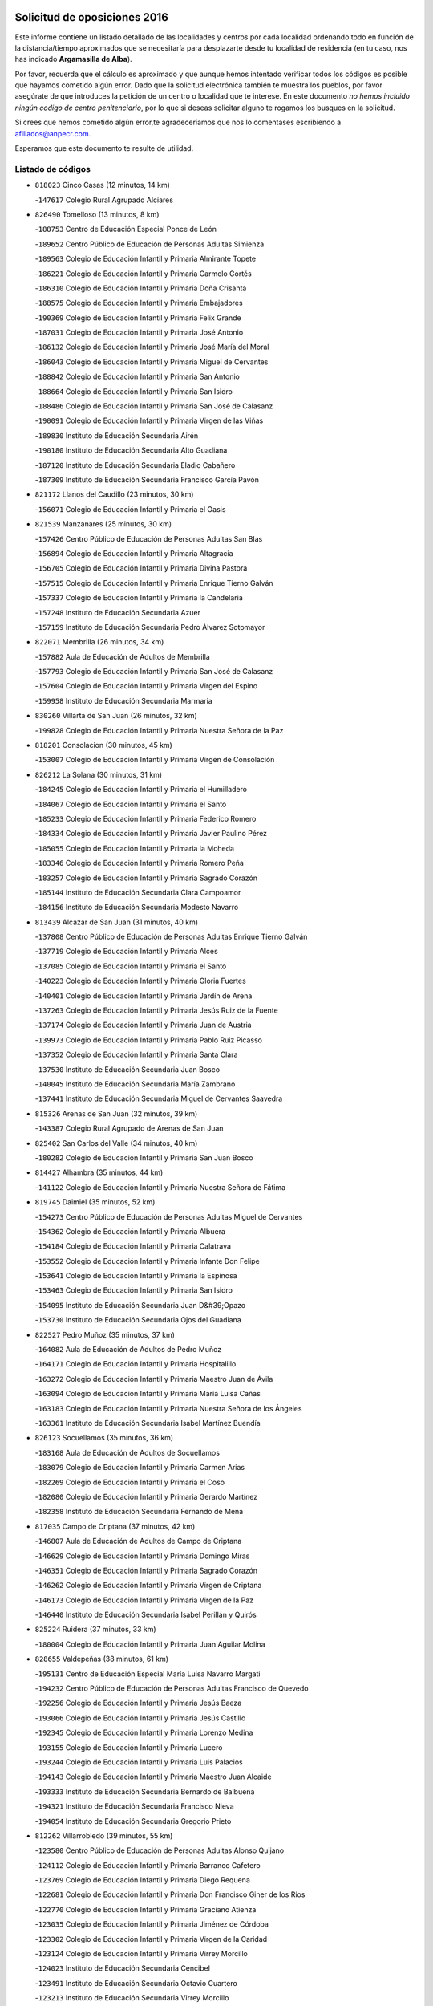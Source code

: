 

.. image:: logo.png
   :align: center

Solicitud de oposiciones 2016
======================================================

  
  
Este informe contiene un listado detallado de las localidades y centros por cada
localidad ordenando todo en función de la distancia/tiempo aproximados que se
necesitaría para desplazarte desde tu localidad de residencia (en tu caso,
nos has indicado **Argamasilla de Alba**).

Por favor, recuerda que el cálculo es aproximado y que aunque hemos
intentado verificar todos los códigos es posible que hayamos cometido algún
error. Dado que la solicitud electrónica también te muestra los pueblos, por
favor asegúrate de que introduces la petición de un centro o localidad que
te interese. En este documento
*no hemos incluido ningún codigo de centro penitenciario*, por lo que si deseas
solicitar alguno te rogamos los busques en la solicitud.

Si crees que hemos cometido algún error,te agradeceríamos que nos lo comentases
escribiendo a afiliados@anpecr.com.

Esperamos que este documento te resulte de utilidad.



Listado de códigos
-------------------


- ``818023`` Cinco Casas  (12 minutos, 14 km)

  -``147617`` Colegio Rural Agrupado Alciares
    

- ``826490`` Tomelloso  (13 minutos, 8 km)

  -``188753`` Centro de Educación Especial Ponce de León
    

  -``189652`` Centro Público de Educación de Personas Adultas Simienza
    

  -``189563`` Colegio de Educación Infantil y Primaria Almirante Topete
    

  -``186221`` Colegio de Educación Infantil y Primaria Carmelo Cortés
    

  -``186310`` Colegio de Educación Infantil y Primaria Doña Crisanta
    

  -``188575`` Colegio de Educación Infantil y Primaria Embajadores
    

  -``190369`` Colegio de Educación Infantil y Primaria Felix Grande
    

  -``187031`` Colegio de Educación Infantil y Primaria José Antonio
    

  -``186132`` Colegio de Educación Infantil y Primaria José María del Moral
    

  -``186043`` Colegio de Educación Infantil y Primaria Miguel de Cervantes
    

  -``188842`` Colegio de Educación Infantil y Primaria San Antonio
    

  -``188664`` Colegio de Educación Infantil y Primaria San Isidro
    

  -``188486`` Colegio de Educación Infantil y Primaria San José de Calasanz
    

  -``190091`` Colegio de Educación Infantil y Primaria Virgen de las Viñas
    

  -``189830`` Instituto de Educación Secundaria Airén
    

  -``190180`` Instituto de Educación Secundaria Alto Guadiana
    

  -``187120`` Instituto de Educación Secundaria Eladio Cabañero
    

  -``187309`` Instituto de Educación Secundaria Francisco García Pavón
    

- ``821172`` Llanos del Caudillo  (23 minutos, 30 km)

  -``156071`` Colegio de Educación Infantil y Primaria el Oasis
    

- ``821539`` Manzanares  (25 minutos, 30 km)

  -``157426`` Centro Público de Educación de Personas Adultas San Blas
    

  -``156894`` Colegio de Educación Infantil y Primaria Altagracia
    

  -``156705`` Colegio de Educación Infantil y Primaria Divina Pastora
    

  -``157515`` Colegio de Educación Infantil y Primaria Enrique Tierno Galván
    

  -``157337`` Colegio de Educación Infantil y Primaria la Candelaria
    

  -``157248`` Instituto de Educación Secundaria Azuer
    

  -``157159`` Instituto de Educación Secundaria Pedro Álvarez Sotomayor
    

- ``822071`` Membrilla  (26 minutos, 34 km)

  -``157882`` Aula de Educación de Adultos de Membrilla
    

  -``157793`` Colegio de Educación Infantil y Primaria San José de Calasanz
    

  -``157604`` Colegio de Educación Infantil y Primaria Virgen del Espino
    

  -``159958`` Instituto de Educación Secundaria Marmaria
    

- ``830260`` Villarta de San Juan  (26 minutos, 32 km)

  -``199828`` Colegio de Educación Infantil y Primaria Nuestra Señora de la Paz
    

- ``818201`` Consolacion  (30 minutos, 45 km)

  -``153007`` Colegio de Educación Infantil y Primaria Virgen de Consolación
    

- ``826212`` La Solana  (30 minutos, 31 km)

  -``184245`` Colegio de Educación Infantil y Primaria el Humilladero
    

  -``184067`` Colegio de Educación Infantil y Primaria el Santo
    

  -``185233`` Colegio de Educación Infantil y Primaria Federico Romero
    

  -``184334`` Colegio de Educación Infantil y Primaria Javier Paulino Pérez
    

  -``185055`` Colegio de Educación Infantil y Primaria la Moheda
    

  -``183346`` Colegio de Educación Infantil y Primaria Romero Peña
    

  -``183257`` Colegio de Educación Infantil y Primaria Sagrado Corazón
    

  -``185144`` Instituto de Educación Secundaria Clara Campoamor
    

  -``184156`` Instituto de Educación Secundaria Modesto Navarro
    

- ``813439`` Alcazar de San Juan  (31 minutos, 40 km)

  -``137808`` Centro Público de Educación de Personas Adultas Enrique Tierno Galván
    

  -``137719`` Colegio de Educación Infantil y Primaria Alces
    

  -``137085`` Colegio de Educación Infantil y Primaria el Santo
    

  -``140223`` Colegio de Educación Infantil y Primaria Gloria Fuertes
    

  -``140401`` Colegio de Educación Infantil y Primaria Jardín de Arena
    

  -``137263`` Colegio de Educación Infantil y Primaria Jesús Ruiz de la Fuente
    

  -``137174`` Colegio de Educación Infantil y Primaria Juan de Austria
    

  -``139973`` Colegio de Educación Infantil y Primaria Pablo Ruiz Picasso
    

  -``137352`` Colegio de Educación Infantil y Primaria Santa Clara
    

  -``137530`` Instituto de Educación Secundaria Juan Bosco
    

  -``140045`` Instituto de Educación Secundaria María Zambrano
    

  -``137441`` Instituto de Educación Secundaria Miguel de Cervantes Saavedra
    

- ``815326`` Arenas de San Juan  (32 minutos, 39 km)

  -``143387`` Colegio Rural Agrupado de Arenas de San Juan
    

- ``825402`` San Carlos del Valle  (34 minutos, 40 km)

  -``180282`` Colegio de Educación Infantil y Primaria San Juan Bosco
    

- ``814427`` Alhambra  (35 minutos, 44 km)

  -``141122`` Colegio de Educación Infantil y Primaria Nuestra Señora de Fátima
    

- ``819745`` Daimiel  (35 minutos, 52 km)

  -``154273`` Centro Público de Educación de Personas Adultas Miguel de Cervantes
    

  -``154362`` Colegio de Educación Infantil y Primaria Albuera
    

  -``154184`` Colegio de Educación Infantil y Primaria Calatrava
    

  -``153552`` Colegio de Educación Infantil y Primaria Infante Don Felipe
    

  -``153641`` Colegio de Educación Infantil y Primaria la Espinosa
    

  -``153463`` Colegio de Educación Infantil y Primaria San Isidro
    

  -``154095`` Instituto de Educación Secundaria Juan D&#39;Opazo
    

  -``153730`` Instituto de Educación Secundaria Ojos del Guadiana
    

- ``822527`` Pedro Muñoz  (35 minutos, 37 km)

  -``164082`` Aula de Educación de Adultos de Pedro Muñoz
    

  -``164171`` Colegio de Educación Infantil y Primaria Hospitalillo
    

  -``163272`` Colegio de Educación Infantil y Primaria Maestro Juan de Ávila
    

  -``163094`` Colegio de Educación Infantil y Primaria María Luisa Cañas
    

  -``163183`` Colegio de Educación Infantil y Primaria Nuestra Señora de los Ángeles
    

  -``163361`` Instituto de Educación Secundaria Isabel Martínez Buendía
    

- ``826123`` Socuellamos  (35 minutos, 36 km)

  -``183168`` Aula de Educación de Adultos de Socuellamos
    

  -``183079`` Colegio de Educación Infantil y Primaria Carmen Arias
    

  -``182269`` Colegio de Educación Infantil y Primaria el Coso
    

  -``182080`` Colegio de Educación Infantil y Primaria Gerardo Martínez
    

  -``182358`` Instituto de Educación Secundaria Fernando de Mena
    

- ``817035`` Campo de Criptana  (37 minutos, 42 km)

  -``146807`` Aula de Educación de Adultos de Campo de Criptana
    

  -``146629`` Colegio de Educación Infantil y Primaria Domingo Miras
    

  -``146351`` Colegio de Educación Infantil y Primaria Sagrado Corazón
    

  -``146262`` Colegio de Educación Infantil y Primaria Virgen de Criptana
    

  -``146173`` Colegio de Educación Infantil y Primaria Virgen de la Paz
    

  -``146440`` Instituto de Educación Secundaria Isabel Perillán y Quirós
    

- ``825224`` Ruidera  (37 minutos, 33 km)

  -``180004`` Colegio de Educación Infantil y Primaria Juan Aguilar Molina
    

- ``828655`` Valdepeñas  (38 minutos, 61 km)

  -``195131`` Centro de Educación Especial María Luisa Navarro Margati
    

  -``194232`` Centro Público de Educación de Personas Adultas Francisco de Quevedo
    

  -``192256`` Colegio de Educación Infantil y Primaria Jesús Baeza
    

  -``193066`` Colegio de Educación Infantil y Primaria Jesús Castillo
    

  -``192345`` Colegio de Educación Infantil y Primaria Lorenzo Medina
    

  -``193155`` Colegio de Educación Infantil y Primaria Lucero
    

  -``193244`` Colegio de Educación Infantil y Primaria Luis Palacios
    

  -``194143`` Colegio de Educación Infantil y Primaria Maestro Juan Alcaide
    

  -``193333`` Instituto de Educación Secundaria Bernardo de Balbuena
    

  -``194321`` Instituto de Educación Secundaria Francisco Nieva
    

  -``194054`` Instituto de Educación Secundaria Gregorio Prieto
    

- ``812262`` Villarrobledo  (39 minutos, 55 km)

  -``123580`` Centro Público de Educación de Personas Adultas Alonso Quijano
    

  -``124112`` Colegio de Educación Infantil y Primaria Barranco Cafetero
    

  -``123769`` Colegio de Educación Infantil y Primaria Diego Requena
    

  -``122681`` Colegio de Educación Infantil y Primaria Don Francisco Giner de los Ríos
    

  -``122770`` Colegio de Educación Infantil y Primaria Graciano Atienza
    

  -``123035`` Colegio de Educación Infantil y Primaria Jiménez de Córdoba
    

  -``123302`` Colegio de Educación Infantil y Primaria Virgen de la Caridad
    

  -``123124`` Colegio de Educación Infantil y Primaria Virrey Morcillo
    

  -``124023`` Instituto de Educación Secundaria Cencibel
    

  -``123491`` Instituto de Educación Secundaria Octavio Cuartero
    

  -``123213`` Instituto de Educación Secundaria Virrey Morcillo
    

- ``820362`` Herencia  (39 minutos, 43 km)

  -``155350`` Aula de Educación de Adultos de Herencia
    

  -``155172`` Colegio de Educación Infantil y Primaria Carrasco Alcalde
    

  -``155261`` Instituto de Educación Secundaria Hermógenes Rodríguez
    

- ``907301`` Villafranca de los Caballeros  (40 minutos, 56 km)

  -``321587`` Colegio de Educación Infantil y Primaria Miguel de Cervantes
    

  -``321676`` Instituto de Educación Secundaria Obligatoria la Falcata
    

- ``823515`` Pozo de la Serna  (41 minutos, 48 km)

  -``167146`` Colegio de Educación Infantil y Primaria Sagrado Corazón
    

- ``827111`` Torralba de Calatrava  (41 minutos, 65 km)

  -``191268`` Colegio de Educación Infantil y Primaria Cristo del Consuelo
    

- ``835033`` Las Mesas  (41 minutos, 45 km)

  -``222856`` Aula de Educación de Adultos de Mesas (Las)
    

  -``222767`` Colegio de Educación Infantil y Primaria Hermanos Amorós Fernández
    

  -``223021`` Instituto de Educación Secundaria Obligatoria de Mesas (Las)
    

- ``865372`` Madridejos  (41 minutos, 62 km)

  -``296027`` Aula de Educación de Adultos de Madridejos
    

  -``296116`` Centro de Educación Especial Mingoliva
    

  -``295128`` Colegio de Educación Infantil y Primaria Garcilaso de la Vega
    

  -``295306`` Colegio de Educación Infantil y Primaria Santa Ana
    

  -``295217`` Instituto de Educación Secundaria Valdehierro
    

- ``808214`` Ossa de Montiel  (42 minutos, 53 km)

  -``118277`` Aula de Educación de Adultos de Ossa de Montiel
    

  -``118099`` Colegio de Educación Infantil y Primaria Enriqueta Sánchez
    

  -``118188`` Instituto de Educación Secundaria Obligatoria Belerma
    

- ``816225`` Bolaños de Calatrava  (43 minutos, 62 km)

  -``145274`` Aula de Educación de Adultos de Bolaños de Calatrava
    

  -``144731`` Colegio de Educación Infantil y Primaria Arzobispo Calzado
    

  -``144642`` Colegio de Educación Infantil y Primaria Fernando III el Santo
    

  -``145185`` Colegio de Educación Infantil y Primaria Molino de Viento
    

  -``144820`` Colegio de Educación Infantil y Primaria Virgen del Monte
    

  -``145096`` Instituto de Educación Secundaria Berenguela de Castilla
    

- ``817124`` Carrion de Calatrava  (43 minutos, 73 km)

  -``147072`` Colegio de Educación Infantil y Primaria Nuestra Señora de la Encarnación
    

- ``817213`` Carrizosa  (44 minutos, 68 km)

  -``147161`` Colegio de Educación Infantil y Primaria Virgen del Salido
    

- ``830082`` Villanueva de los Infantes  (44 minutos, 58 km)

  -``198651`` Centro Público de Educación de Personas Adultas Miguel de Cervantes
    

  -``197396`` Colegio de Educación Infantil y Primaria Arqueólogo García Bellido
    

  -``198473`` Instituto de Educación Secundaria Francisco de Quevedo
    

  -``198562`` Instituto de Educación Secundaria Ramón Giraldo
    

- ``856006`` Camuñas  (44 minutos, 66 km)

  -``277308`` Colegio de Educación Infantil y Primaria Cardenal Cisneros
    

- ``814249`` Alcubillas  (45 minutos, 55 km)

  -``140957`` Colegio de Educación Infantil y Primaria Nuestra Señora del Rosario
    

- ``859893`` Consuegra  (45 minutos, 66 km)

  -``285130`` Centro Público de Educación de Personas Adultas Castillo de Consuegra
    

  -``284320`` Colegio de Educación Infantil y Primaria Miguel de Cervantes
    

  -``284231`` Colegio de Educación Infantil y Primaria Santísimo Cristo de la Vera Cruz
    

  -``285041`` Instituto de Educación Secundaria Consaburum
    

- ``822438`` Moral de Calatrava  (47 minutos, 77 km)

  -``162373`` Aula de Educación de Adultos de Moral de Calatrava
    

  -``162006`` Colegio de Educación Infantil y Primaria Agustín Sanz
    

  -``162195`` Colegio de Educación Infantil y Primaria Manuel Clemente
    

  -``162284`` Instituto de Educación Secundaria Peñalba
    

- ``826034`` Santa Cruz de Mudela  (47 minutos, 79 km)

  -``181270`` Aula de Educación de Adultos de Santa Cruz de Mudela
    

  -``181092`` Colegio de Educación Infantil y Primaria Cervantes
    

  -``181181`` Instituto de Educación Secundaria Máximo Laguna
    

- ``830171`` Villarrubia de los Ojos  (47 minutos, 55 km)

  -``199739`` Aula de Educación de Adultos de Villarrubia de los Ojos
    

  -``198740`` Colegio de Educación Infantil y Primaria Rufino Blanco
    

  -``199461`` Colegio de Educación Infantil y Primaria Virgen de la Sierra
    

  -``199550`` Instituto de Educación Secundaria Guadiana
    

- ``835300`` Mota del Cuervo  (47 minutos, 51 km)

  -``223666`` Aula de Educación de Adultos de Mota del Cuervo
    

  -``223844`` Colegio de Educación Infantil y Primaria Santa Rita
    

  -``223577`` Colegio de Educación Infantil y Primaria Virgen de Manjavacas
    

  -``223755`` Instituto de Educación Secundaria Julián Zarco
    

- ``905147`` El Toboso  (47 minutos, 52 km)

  -``313843`` Colegio de Educación Infantil y Primaria Miguel de Cervantes
    

- ``836577`` El Provencio  (48 minutos, 74 km)

  -``225553`` Aula de Educación de Adultos de Provencio (El)
    

  -``225375`` Colegio de Educación Infantil y Primaria Infanta Cristina
    

  -``225464`` Instituto de Educación Secundaria Obligatoria Tomás de la Fuente Jurado
    

- ``901095`` Quero  (48 minutos, 58 km)

  -``305832`` Colegio de Educación Infantil y Primaria Santiago Cabañas
    

- ``807593`` Munera  (49 minutos, 64 km)

  -``117378`` Aula de Educación de Adultos de Munera
    

  -``117289`` Colegio de Educación Infantil y Primaria Cervantes
    

  -``117467`` Instituto de Educación Secundaria Obligatoria Bodas de Camacho
    

- ``837387`` San Clemente  (49 minutos, 77 km)

  -``226452`` Centro Público de Educación de Personas Adultas Campos del Záncara
    

  -``226274`` Colegio de Educación Infantil y Primaria Rafael López de Haro
    

  -``226363`` Instituto de Educación Secundaria Diego Torrente Pérez
    

- ``818112`` Ciudad Real  (50 minutos, 83 km)

  -``150677`` Centro de Educación Especial Puerta de Santa María
    

  -``151665`` Centro Público de Educación de Personas Adultas Antonio Gala
    

  -``147706`` Colegio de Educación Infantil y Primaria Alcalde José Cruz Prado
    

  -``152742`` Colegio de Educación Infantil y Primaria Alcalde José Maestro
    

  -``150032`` Colegio de Educación Infantil y Primaria Ángel Andrade
    

  -``151020`` Colegio de Educación Infantil y Primaria Carlos Eraña
    

  -``152019`` Colegio de Educación Infantil y Primaria Carlos Vázquez
    

  -``149960`` Colegio de Educación Infantil y Primaria Ciudad Jardín
    

  -``152386`` Colegio de Educación Infantil y Primaria Cristóbal Colón
    

  -``152831`` Colegio de Educación Infantil y Primaria Don Quijote
    

  -``150121`` Colegio de Educación Infantil y Primaria Dulcinea del Toboso
    

  -``152108`` Colegio de Educación Infantil y Primaria Ferroviario
    

  -``150499`` Colegio de Educación Infantil y Primaria Jorge Manrique
    

  -``150210`` Colegio de Educación Infantil y Primaria José María de la Fuente
    

  -``151487`` Colegio de Educación Infantil y Primaria Juan Alcaide
    

  -``152653`` Colegio de Educación Infantil y Primaria María de Pacheco
    

  -``151398`` Colegio de Educación Infantil y Primaria Miguel de Cervantes
    

  -``147895`` Colegio de Educación Infantil y Primaria Pérez Molina
    

  -``150588`` Colegio de Educación Infantil y Primaria Pío XII
    

  -``152564`` Colegio de Educación Infantil y Primaria Santo Tomás de Villanueva Nº 16
    

  -``152475`` Instituto de Educación Secundaria Atenea
    

  -``151576`` Instituto de Educación Secundaria Hernán Pérez del Pulgar
    

  -``150766`` Instituto de Educación Secundaria Maestre de Calatrava
    

  -``150855`` Instituto de Educación Secundaria Maestro Juan de Ávila
    

  -``150944`` Instituto de Educación Secundaria Santa María de Alarcos
    

  -``152297`` Instituto de Educación Secundaria Torreón del Alcázar
    

- ``821350`` Malagon  (50 minutos, 80 km)

  -``156616`` Aula de Educación de Adultos de Malagon
    

  -``156349`` Colegio de Educación Infantil y Primaria Cañada Real
    

  -``156438`` Colegio de Educación Infantil y Primaria Santa Teresa
    

  -``156527`` Instituto de Educación Secundaria Estados del Duque
    

- ``822160`` Miguelturra  (50 minutos, 82 km)

  -``161107`` Aula de Educación de Adultos de Miguelturra
    

  -``161018`` Colegio de Educación Infantil y Primaria Benito Pérez Galdós
    

  -``161296`` Colegio de Educación Infantil y Primaria Clara Campoamor
    

  -``160119`` Colegio de Educación Infantil y Primaria el Pradillo
    

  -``160208`` Colegio de Educación Infantil y Primaria Santísimo Cristo de la Misericordia
    

  -``160397`` Instituto de Educación Secundaria Campo de Calatrava
    

- ``823337`` Poblete  (50 minutos, 88 km)

  -``166158`` Colegio de Educación Infantil y Primaria la Alameda
    

- ``807226`` Minaya  (51 minutos, 81 km)

  -``116746`` Colegio de Educación Infantil y Primaria Diego Ciller Montoya
    

- ``824058`` Pozuelo de Calatrava  (51 minutos, 79 km)

  -``167324`` Aula de Educación de Adultos de Pozuelo de Calatrava
    

  -``167235`` Colegio de Educación Infantil y Primaria José María de la Fuente
    

- ``836110`` El Pedernoso  (51 minutos, 57 km)

  -``224654`` Colegio de Educación Infantil y Primaria Juan Gualberto Avilés
    

- ``836399`` Las Pedroñeras  (51 minutos, 56 km)

  -``225008`` Aula de Educación de Adultos de Pedroñeras (Las)
    

  -``224743`` Colegio de Educación Infantil y Primaria Adolfo Martínez Chicano
    

  -``224832`` Instituto de Educación Secundaria Fray Luis de León
    

- ``815059`` Almagro  (52 minutos, 73 km)

  -``142577`` Aula de Educación de Adultos de Almagro
    

  -``142021`` Colegio de Educación Infantil y Primaria Diego de Almagro
    

  -``141856`` Colegio de Educación Infantil y Primaria Miguel de Cervantes Saavedra
    

  -``142488`` Colegio de Educación Infantil y Primaria Paseo Viejo de la Florida
    

  -``142110`` Instituto de Educación Secundaria Antonio Calvín
    

  -``142399`` Instituto de Educación Secundaria Clavero Fernández de Córdoba
    

- ``827489`` Torrenueva  (52 minutos, 78 km)

  -``192078`` Colegio de Educación Infantil y Primaria Santiago el Mayor
    

- ``815237`` Almuradiel  (53 minutos, 92 km)

  -``143298`` Colegio de Educación Infantil y Primaria Santiago Apóstol
    

- ``828744`` Valenzuela de Calatrava  (53 minutos, 78 km)

  -``195220`` Colegio de Educación Infantil y Primaria Nuestra Señora del Rosario
    

- ``879967`` Miguel Esteban  (53 minutos, 58 km)

  -``299725`` Colegio de Educación Infantil y Primaria Cervantes
    

  -``299814`` Instituto de Educación Secundaria Obligatoria Juan Patiño Torres
    

- ``905058`` Tembleque  (53 minutos, 86 km)

  -``313754`` Colegio de Educación Infantil y Primaria Antonia González
    

- ``803352`` El Bonillo  (54 minutos, 73 km)

  -``110896`` Aula de Educación de Adultos de Bonillo (El)
    

  -``110618`` Colegio de Educación Infantil y Primaria Antón Díaz
    

  -``110707`` Instituto de Educación Secundaria las Sabinas
    

- ``820184`` Fuente el Fresno  (54 minutos, 67 km)

  -``154818`` Colegio de Educación Infantil y Primaria Miguel Delibes
    

- ``820273`` Granatula de Calatrava  (54 minutos, 80 km)

  -``155083`` Colegio de Educación Infantil y Primaria Nuestra Señora Oreto y Zuqueca
    

- ``833057`` Casas de Fernando Alonso  (54 minutos, 89 km)

  -``216287`` Colegio Rural Agrupado Tomás y Valiente
    

- ``906224`` Urda  (54 minutos, 80 km)

  -``320043`` Colegio de Educación Infantil y Primaria Santo Cristo
    

- ``819834`` Fernan Caballero  (55 minutos, 86 km)

  -``154451`` Colegio de Educación Infantil y Primaria Manuel Sastre Velasco
    

- ``830538`` La Alberca de Zancara  (55 minutos, 92 km)

  -``214578`` Colegio Rural Agrupado Jorge Manrique
    

- ``906046`` Turleque  (55 minutos, 81 km)

  -``318616`` Colegio de Educación Infantil y Primaria Fernán González
    

- ``829643`` Villahermosa  (56 minutos, 74 km)

  -``196219`` Colegio de Educación Infantil y Primaria San Agustín
    

- ``907212`` Villacañas  (56 minutos, 84 km)

  -``321498`` Aula de Educación de Adultos de Villacañas
    

  -``321031`` Colegio de Educación Infantil y Primaria Santa Bárbara
    

  -``321309`` Instituto de Educación Secundaria Enrique de Arfe
    

  -``321120`` Instituto de Educación Secundaria Garcilaso de la Vega
    

- ``806416`` Lezuza  (57 minutos, 79 km)

  -``116012`` Aula de Educación de Adultos de Lezuza
    

  -``115847`` Colegio Rural Agrupado Camino de Aníbal
    

- ``819656`` Cozar  (57 minutos, 70 km)

  -``153374`` Colegio de Educación Infantil y Primaria Santísimo Cristo de la Veracruz
    

- ``828833`` Valverde  (57 minutos, 93 km)

  -``196030`` Colegio de Educación Infantil y Primaria Alarcos
    

- ``837565`` Sisante  (57 minutos, 94 km)

  -``226630`` Colegio de Educación Infantil y Primaria Fernández Turégano
    

  -``226819`` Instituto de Educación Secundaria Obligatoria Camino Romano
    

- ``902083`` El Romeral  (57 minutos, 91 km)

  -``307185`` Colegio de Educación Infantil y Primaria Silvano Cirujano
    

- ``818390`` Corral de Calatrava  (58 minutos, 101 km)

  -``153196`` Colegio de Educación Infantil y Primaria Nuestra Señora de la Paz
    

- ``830449`` Viso del Marques  (58 minutos, 98 km)

  -``199917`` Colegio de Educación Infantil y Primaria Nuestra Señora del Valle
    

  -``200072`` Instituto de Educación Secundaria los Batanes
    

- ``831348`` Belmonte  (58 minutos, 65 km)

  -``214756`` Colegio de Educación Infantil y Primaria Fray Luis de León
    

  -``214845`` Instituto de Educación Secundaria San Juan del Castillo
    

- ``833502`` Los Hinojosos  (58 minutos, 63 km)

  -``221045`` Colegio Rural Agrupado Airén
    

- ``863118`` La Guardia  (58 minutos, 96 km)

  -``290355`` Colegio de Educación Infantil y Primaria Valentín Escobar
    

- ``866271`` Manzaneque  (58 minutos, 95 km)

  -``297015`` Colegio de Educación Infantil y Primaria Álvarez de Toledo
    

- ``901184`` Quintanar de la Orden  (58 minutos, 62 km)

  -``306375`` Centro Público de Educación de Personas Adultas Luis Vives
    

  -``306464`` Colegio de Educación Infantil y Primaria Antonio Machado
    

  -``306008`` Colegio de Educación Infantil y Primaria Cristóbal Colón
    

  -``306286`` Instituto de Educación Secundaria Alonso Quijano
    

  -``306197`` Instituto de Educación Secundaria Infante Don Fadrique
    

- ``817302`` Las Casas  (59 minutos, 90 km)

  -``147250`` Colegio de Educación Infantil y Primaria Nuestra Señora del Rosario
    

- ``822349`` Montiel  (59 minutos, 74 km)

  -``161385`` Colegio de Educación Infantil y Primaria Gutiérrez de la Vega
    

- ``907123`` La Villa de Don Fadrique  (59 minutos, 70 km)

  -``320866`` Colegio de Educación Infantil y Primaria Ramón y Cajal
    

  -``320955`` Instituto de Educación Secundaria Obligatoria Leonor de Guzmán
    

- ``888699`` Mora  (1h, 97 km)

  -``300425`` Aula de Educación de Adultos de Mora
    

  -``300247`` Colegio de Educación Infantil y Primaria Fernando Martín
    

  -``300158`` Colegio de Educación Infantil y Primaria José Ramón Villa
    

  -``300336`` Instituto de Educación Secundaria Peñas Negras
    

- ``900196`` La Puebla de Almoradiel  (1h, 72 km)

  -``305109`` Aula de Educación de Adultos de Puebla de Almoradiel (La)
    

  -``304755`` Colegio de Educación Infantil y Primaria Ramón y Cajal
    

  -``304844`` Instituto de Educación Secundaria Aldonza Lorenzo
    

- ``803085`` Barrax  (1h 1min, 89 km)

  -``110251`` Aula de Educación de Adultos de Barrax
    

  -``110162`` Colegio de Educación Infantil y Primaria Benjamín Palencia
    

- ``810286`` La Roda  (1h 1min, 102 km)

  -``120338`` Aula de Educación de Adultos de Roda (La)
    

  -``119443`` Colegio de Educación Infantil y Primaria José Antonio
    

  -``119532`` Colegio de Educación Infantil y Primaria Juan Ramón Ramírez
    

  -``120249`` Colegio de Educación Infantil y Primaria Miguel Hernández
    

  -``120060`` Colegio de Educación Infantil y Primaria Tomás Navarro Tomás
    

  -``119621`` Instituto de Educación Secundaria Doctor Alarcón Santón
    

  -``119710`` Instituto de Educación Secundaria Maestro Juan Rubio
    

- ``816136`` Ballesteros de Calatrava  (1h 1min, 99 km)

  -``144553`` Colegio de Educación Infantil y Primaria José María del Moral
    

- ``840169`` Villaescusa de Haro  (1h 1min, 73 km)

  -``227807`` Colegio Rural Agrupado Alonso Quijano
    

- ``817491`` Castellar de Santiago  (1h 2min, 91 km)

  -``147439`` Colegio de Educación Infantil y Primaria San Juan de Ávila
    

- ``827200`` Torre de Juan Abad  (1h 2min, 79 km)

  -``191357`` Colegio de Educación Infantil y Primaria Francisco de Quevedo
    

- ``867170`` Mascaraque  (1h 2min, 103 km)

  -``297382`` Colegio de Educación Infantil y Primaria Juan de Padilla
    

- ``865194`` Lillo  (1h 3min, 96 km)

  -``294318`` Colegio de Educación Infantil y Primaria Marcelino Murillo
    

- ``899218`` Orgaz  (1h 3min, 102 km)

  -``303589`` Colegio de Educación Infantil y Primaria Conde de Orgaz
    

- ``908111`` Villaminaya  (1h 3min, 104 km)

  -``322208`` Colegio de Educación Infantil y Primaria Santo Domingo de Silos
    

- ``908489`` Villanueva de Alcardete  (1h 3min, 74 km)

  -``322486`` Colegio de Educación Infantil y Primaria Nuestra Señora de la Piedad
    

- ``814060`` Alcolea de Calatrava  (1h 4min, 103 km)

  -``140868`` Aula de Educación de Adultos de Alcolea de Calatrava
    

  -``140779`` Colegio de Educación Infantil y Primaria Tomasa Gallardo
    

- ``834045`` Honrubia  (1h 4min, 109 km)

  -``221134`` Colegio Rural Agrupado los Girasoles
    

- ``860232`` Dosbarrios  (1h 4min, 108 km)

  -``287028`` Colegio de Educación Infantil y Primaria San Isidro Labrador
    

- ``910272`` Los Yebenes  (1h 4min, 94 km)

  -``323563`` Aula de Educación de Adultos de Yebenes (Los)
    

  -``323385`` Colegio de Educación Infantil y Primaria San José de Calasanz
    

  -``323474`` Instituto de Educación Secundaria Guadalerzas
    

- ``813250`` Albaladejo  (1h 5min, 83 km)

  -``136720`` Colegio Rural Agrupado Orden de Santiago
    

- ``814338`` Aldea del Rey  (1h 5min, 110 km)

  -``141033`` Colegio de Educación Infantil y Primaria Maestro Navas
    

- ``816592`` Calzada de Calatrava  (1h 5min, 93 km)

  -``146084`` Aula de Educación de Adultos de Calzada de Calatrava
    

  -``145630`` Colegio de Educación Infantil y Primaria Ignacio de Loyola
    

  -``145541`` Colegio de Educación Infantil y Primaria Santa Teresa de Jesús
    

  -``145819`` Instituto de Educación Secundaria Eduardo Valencia
    

- ``823159`` Picon  (1h 5min, 97 km)

  -``164260`` Colegio de Educación Infantil y Primaria José María del Moral
    

- ``829821`` Villamayor de Calatrava  (1h 5min, 111 km)

  -``197029`` Colegio de Educación Infantil y Primaria Inocente Martín
    

- ``852132`` Almonacid de Toledo  (1h 6min, 108 km)

  -``270192`` Colegio de Educación Infantil y Primaria Virgen de la Oliva
    

- ``805428`` La Gineta  (1h 7min, 119 km)

  -``113771`` Colegio de Educación Infantil y Primaria Mariano Munera
    

- ``824147`` Los Pozuelos de Calatrava  (1h 7min, 111 km)

  -``170017`` Colegio de Educación Infantil y Primaria Santa Quiteria
    

- ``832514`` Casas de Benitez  (1h 7min, 106 km)

  -``216198`` Colegio Rural Agrupado Molinos del Júcar
    

- ``859982`` Corral de Almaguer  (1h 7min, 84 km)

  -``285319`` Colegio de Educación Infantil y Primaria Nuestra Señora de la Muela
    

  -``286129`` Instituto de Educación Secundaria la Besana
    

- ``867081`` Marjaliza  (1h 7min, 99 km)

  -``297293`` Colegio de Educación Infantil y Primaria San Juan
    

- ``811541`` Villalgordo del Júcar  (1h 8min, 114 km)

  -``122136`` Colegio de Educación Infantil y Primaria San Roque
    

- ``815504`` Argamasilla de Calatrava  (1h 8min, 120 km)

  -``144286`` Aula de Educación de Adultos de Argamasilla de Calatrava
    

  -``144008`` Colegio de Educación Infantil y Primaria Rodríguez Marín
    

  -``144197`` Colegio de Educación Infantil y Primaria Virgen del Socorro
    

  -``144375`` Instituto de Educación Secundaria Alonso Quijano
    

- ``823248`` Piedrabuena  (1h 8min, 109 km)

  -``166069`` Centro Público de Educación de Personas Adultas Montes Norte
    

  -``165259`` Colegio de Educación Infantil y Primaria Luis Vives
    

  -``165070`` Colegio de Educación Infantil y Primaria Miguel de Cervantes
    

  -``165348`` Instituto de Educación Secundaria Mónico Sánchez
    

- ``824325`` Puebla del Principe  (1h 8min, 82 km)

  -``170295`` Colegio de Educación Infantil y Primaria Miguel González Calero
    

- ``864106`` Huerta de Valdecarabanos  (1h 8min, 111 km)

  -``291343`` Colegio de Educación Infantil y Primaria Virgen del Rosario de Pastores
    

- ``888788`` Nambroca  (1h 8min, 114 km)

  -``300514`` Colegio de Educación Infantil y Primaria la Fuente
    

- ``908578`` Villanueva de Bogas  (1h 8min, 106 km)

  -``322575`` Colegio de Educación Infantil y Primaria Santa Ana
    

- ``829732`` Villamanrique  (1h 9min, 86 km)

  -``196308`` Colegio de Educación Infantil y Primaria Nuestra Señora de Gracia
    

- ``841068`` Villamayor de Santiago  (1h 9min, 81 km)

  -``230400`` Aula de Educación de Adultos de Villamayor de Santiago
    

  -``230311`` Colegio de Educación Infantil y Primaria Gúzquez
    

  -``230689`` Instituto de Educación Secundaria Obligatoria Ítaca
    

- ``816403`` Cabezarados  (1h 10min, 121 km)

  -``145452`` Colegio de Educación Infantil y Primaria Nuestra Señora de Finibusterre
    

- ``898408`` Ocaña  (1h 10min, 116 km)

  -``302868`` Centro Público de Educación de Personas Adultas Gutierre de Cárdenas
    

  -``303122`` Colegio de Educación Infantil y Primaria Pastor Poeta
    

  -``302401`` Colegio de Educación Infantil y Primaria San José de Calasanz
    

  -``302590`` Instituto de Educación Secundaria Alonso de Ercilla
    

  -``302779`` Instituto de Educación Secundaria Miguel Hernández
    

- ``824503`` Puertollano  (1h 11min, 120 km)

  -``174347`` Centro Público de Educación de Personas Adultas Antonio Machado
    

  -``175157`` Colegio de Educación Infantil y Primaria Ángel Andrade
    

  -``171194`` Colegio de Educación Infantil y Primaria Calderón de la Barca
    

  -``171005`` Colegio de Educación Infantil y Primaria Cervantes
    

  -``175068`` Colegio de Educación Infantil y Primaria David Jiménez Avendaño
    

  -``172360`` Colegio de Educación Infantil y Primaria Doctor Limón
    

  -``175335`` Colegio de Educación Infantil y Primaria Enrique Tierno Galván
    

  -``172093`` Colegio de Educación Infantil y Primaria Giner de los Ríos
    

  -``172182`` Colegio de Educación Infantil y Primaria Gonzalo de Berceo
    

  -``174258`` Colegio de Educación Infantil y Primaria Juan Ramón Jiménez
    

  -``171283`` Colegio de Educación Infantil y Primaria Menéndez Pelayo
    

  -``171372`` Colegio de Educación Infantil y Primaria Miguel de Unamuno
    

  -``172271`` Colegio de Educación Infantil y Primaria Ramón y Cajal
    

  -``173081`` Colegio de Educación Infantil y Primaria Severo Ochoa
    

  -``170384`` Colegio de Educación Infantil y Primaria Vicente Aleixandre
    

  -``176234`` Instituto de Educación Secundaria Comendador Juan de Távora
    

  -``174169`` Instituto de Educación Secundaria Dámaso Alonso
    

  -``173170`` Instituto de Educación Secundaria Fray Andrés
    

  -``176323`` Instituto de Educación Secundaria Galileo Galilei
    

  -``176056`` Instituto de Educación Secundaria Leonardo Da Vinci
    

- ``826301`` Terrinches  (1h 11min, 88 km)

  -``185322`` Colegio de Educación Infantil y Primaria Miguel de Cervantes
    

- ``829910`` Villanueva de la Fuente  (1h 11min, 92 km)

  -``197118`` Colegio de Educación Infantil y Primaria Inmaculada Concepción
    

  -``197207`` Instituto de Educación Secundaria Obligatoria Mentesa Oretana
    

- ``854119`` Burguillos de Toledo  (1h 11min, 121 km)

  -``274066`` Colegio de Educación Infantil y Primaria Victorio Macho
    

- ``904337`` Sonseca  (1h 11min, 114 km)

  -``310879`` Centro Público de Educación de Personas Adultas Cum Laude
    

  -``310968`` Colegio de Educación Infantil y Primaria Peñamiel
    

  -``310501`` Colegio de Educación Infantil y Primaria San Juan Evangelista
    

  -``310690`` Instituto de Educación Secundaria la Sisla
    

- ``810464`` San Pedro  (1h 12min, 101 km)

  -``120605`` Colegio de Educación Infantil y Primaria Margarita Sotos
    

- ``859704`` Cobisa  (1h 12min, 123 km)

  -``284053`` Colegio de Educación Infantil y Primaria Cardenal Tavera
    

  -``284142`` Colegio de Educación Infantil y Primaria Gloria Fuertes
    

- ``889865`` Noblejas  (1h 12min, 119 km)

  -``301691`` Aula de Educación de Adultos de Noblejas
    

  -``301502`` Colegio de Educación Infantil y Primaria Santísimo Cristo de las Injurias
    

- ``802542`` Balazote  (1h 13min, 101 km)

  -``109812`` Aula de Educación de Adultos de Balazote
    

  -``109723`` Colegio de Educación Infantil y Primaria Nuestra Señora del Rosario
    

  -``110073`` Instituto de Educación Secundaria Obligatoria Vía Heraclea
    

- ``833146`` Casasimarro  (1h 13min, 116 km)

  -``216465`` Aula de Educación de Adultos de Casasimarro
    

  -``216376`` Colegio de Educación Infantil y Primaria Luis de Mateo
    

  -``216554`` Instituto de Educación Secundaria Obligatoria Publio López Mondejar
    

- ``851055`` Ajofrin  (1h 13min, 117 km)

  -``266322`` Colegio de Educación Infantil y Primaria Jacinto Guerrero
    

- ``910450`` Yepes  (1h 13min, 118 km)

  -``323741`` Colegio de Educación Infantil y Primaria Rafael García Valiño
    

  -``323830`` Instituto de Educación Secundaria Carpetania
    

- ``810197`` Robledo  (1h 14min, 99 km)

  -``119354`` Colegio Rural Agrupado Sierra de Alcaraz
    

- ``815148`` Almodovar del Campo  (1h 14min, 125 km)

  -``143109`` Aula de Educación de Adultos de Almodovar del Campo
    

  -``142666`` Colegio de Educación Infantil y Primaria Maestro Juan de Ávila
    

  -``142755`` Colegio de Educación Infantil y Primaria Virgen del Carmen
    

  -``142844`` Instituto de Educación Secundaria San Juan Bautista de la Concepción
    

- ``823426`` Porzuna  (1h 14min, 109 km)

  -``166336`` Aula de Educación de Adultos de Porzuna
    

  -``166247`` Colegio de Educación Infantil y Primaria Nuestra Señora del Rosario
    

  -``167057`` Instituto de Educación Secundaria Ribera del Bullaque
    

- ``841157`` Villanueva de la Jara  (1h 14min, 117 km)

  -``230778`` Colegio de Educación Infantil y Primaria Hermenegildo Moreno
    

  -``230867`` Instituto de Educación Secundaria Obligatoria de Villanueva de la Jara
    

- ``854486`` Cabezamesada  (1h 14min, 92 km)

  -``274333`` Colegio de Educación Infantil y Primaria Alonso de Cárdenas
    

- ``908200`` Villamuelas  (1h 14min, 116 km)

  -``322397`` Colegio de Educación Infantil y Primaria Santa María Magdalena
    

- ``809847`` Pozuelo  (1h 15min, 109 km)

  -``119087`` Colegio Rural Agrupado los Llanos
    

- ``858805`` Ciruelos  (1h 15min, 121 km)

  -``283243`` Colegio de Educación Infantil y Primaria Santísimo Cristo de la Misericordia
    

- ``869602`` Mazarambroz  (1h 15min, 118 km)

  -``298648`` Colegio de Educación Infantil y Primaria Nuestra Señora del Sagrario
    

- ``910094`` Villatobas  (1h 15min, 124 km)

  -``323018`` Colegio de Educación Infantil y Primaria Sagrado Corazón de Jesús
    

- ``812440`` Abenojar  (1h 16min, 127 km)

  -``136453`` Colegio de Educación Infantil y Primaria Nuestra Señora de la Encarnación
    

- ``835589`` Motilla del Palancar  (1h 16min, 131 km)

  -``224387`` Centro Público de Educación de Personas Adultas Cervantes
    

  -``224109`` Colegio de Educación Infantil y Primaria San Gil Abad
    

  -``224298`` Instituto de Educación Secundaria Jorge Manrique
    

- ``853031`` Arges  (1h 16min, 128 km)

  -``272179`` Colegio de Educación Infantil y Primaria Miguel de Cervantes
    

  -``271369`` Colegio de Educación Infantil y Primaria Tirso de Molina
    

- ``905236`` Toledo  (1h 16min, 128 km)

  -``317083`` Centro de Educación Especial Ciudad de Toledo
    

  -``315730`` Centro Público de Educación de Personas Adultas Gustavo Adolfo Bécquer
    

  -``317172`` Centro Público de Educación de Personas Adultas Polígono
    

  -``315007`` Colegio de Educación Infantil y Primaria Alfonso Vi
    

  -``314108`` Colegio de Educación Infantil y Primaria Ángel del Alcázar
    

  -``316540`` Colegio de Educación Infantil y Primaria Ciudad de Aquisgrán
    

  -``315463`` Colegio de Educación Infantil y Primaria Ciudad de Nara
    

  -``316273`` Colegio de Educación Infantil y Primaria Escultor Alberto Sánchez
    

  -``317539`` Colegio de Educación Infantil y Primaria Europa
    

  -``314297`` Colegio de Educación Infantil y Primaria Fábrica de Armas
    

  -``315285`` Colegio de Educación Infantil y Primaria Garcilaso de la Vega
    

  -``315374`` Colegio de Educación Infantil y Primaria Gómez Manrique
    

  -``316362`` Colegio de Educación Infantil y Primaria Gregorio Marañón
    

  -``314742`` Colegio de Educación Infantil y Primaria Jaime de Foxa
    

  -``316095`` Colegio de Educación Infantil y Primaria Juan de Padilla
    

  -``314019`` Colegio de Educación Infantil y Primaria la Candelaria
    

  -``315552`` Colegio de Educación Infantil y Primaria San Lucas y María
    

  -``314386`` Colegio de Educación Infantil y Primaria Santa Teresa
    

  -``317628`` Colegio de Educación Infantil y Primaria Valparaíso
    

  -``315196`` Instituto de Educación Secundaria Alfonso X el Sabio
    

  -``314653`` Instituto de Educación Secundaria Azarquiel
    

  -``316818`` Instituto de Educación Secundaria Carlos III
    

  -``314564`` Instituto de Educación Secundaria el Greco
    

  -``315641`` Instituto de Educación Secundaria Juanelo Turriano
    

  -``317261`` Instituto de Educación Secundaria María Pacheco
    

  -``317350`` Instituto de Educación Secundaria Obligatoria Princesa Galiana
    

  -``316451`` Instituto de Educación Secundaria Sefarad
    

  -``314475`` Instituto de Educación Secundaria Universidad Laboral
    

- ``905325`` La Torre de Esteban Hambran  (1h 16min, 128 km)

  -``317717`` Colegio de Educación Infantil y Primaria Juan Aguado
    

- ``909655`` Villarrubia de Santiago  (1h 16min, 127 km)

  -``322664`` Colegio de Educación Infantil y Primaria Nuestra Señora del Castellar
    

- ``909833`` Villasequilla  (1h 16min, 121 km)

  -``322842`` Colegio de Educación Infantil y Primaria San Isidro Labrador
    

- ``811185`` Tarazona de la Mancha  (1h 17min, 127 km)

  -``121237`` Aula de Educación de Adultos de Tarazona de la Mancha
    

  -``121059`` Colegio de Educación Infantil y Primaria Eduardo Sanchiz
    

  -``121148`` Instituto de Educación Secundaria José Isbert
    

- ``821261`` Luciana  (1h 17min, 121 km)

  -``156160`` Colegio de Educación Infantil y Primaria Isabel la Católica
    

- ``899129`` Ontigola  (1h 17min, 127 km)

  -``303300`` Colegio de Educación Infantil y Primaria Virgen del Rosario
    

- ``898597`` Olias del Rey  (1h 19min, 135 km)

  -``303211`` Colegio de Educación Infantil y Primaria Pedro Melendo García
    

- ``899763`` Las Perdices  (1h 19min, 132 km)

  -``304399`` Colegio de Educación Infantil y Primaria Pintor Tomás Camarero
    

- ``863029`` Guadamur  (1h 20min, 135 km)

  -``290266`` Colegio de Educación Infantil y Primaria Nuestra Señora de la Natividad
    

- ``865005`` Layos  (1h 20min, 131 km)

  -``294229`` Colegio de Educación Infantil y Primaria María Magdalena
    

- ``802186`` Alcaraz  (1h 21min, 109 km)

  -``107747`` Aula de Educación de Adultos de Alcaraz
    

  -``107569`` Colegio de Educación Infantil y Primaria Nuestra Señora de Cortes
    

  -``107658`` Instituto de Educación Secundaria Pedro Simón Abril
    

- ``841335`` Villares del Saz  (1h 21min, 144 km)

  -``231121`` Colegio Rural Agrupado el Quijote
    

  -``231032`` Instituto de Educación Secundaria los Sauces
    

- ``801376`` Albacete  (1h 22min, 118 km)

  -``106848`` Aula de Educación de Adultos de Albacete
    

  -``103873`` Centro de Educación Especial Eloy Camino
    

  -``104049`` Centro Público de Educación de Personas Adultas los Llanos
    

  -``103695`` Colegio de Educación Infantil y Primaria Ana Soto
    

  -``103239`` Colegio de Educación Infantil y Primaria Antonio Machado
    

  -``103417`` Colegio de Educación Infantil y Primaria Benjamín Palencia
    

  -``100442`` Colegio de Educación Infantil y Primaria Carlos V
    

  -``103328`` Colegio de Educación Infantil y Primaria Castilla-la Mancha
    

  -``100620`` Colegio de Educación Infantil y Primaria Cervantes
    

  -``100531`` Colegio de Educación Infantil y Primaria Cristóbal Colón
    

  -``100809`` Colegio de Educación Infantil y Primaria Cristóbal Valera
    

  -``100998`` Colegio de Educación Infantil y Primaria Diego Velázquez
    

  -``101074`` Colegio de Educación Infantil y Primaria Doctor Fleming
    

  -``103506`` Colegio de Educación Infantil y Primaria Federico Mayor Zaragoza
    

  -``105493`` Colegio de Educación Infantil y Primaria Feria-Isabel Bonal
    

  -``106570`` Colegio de Educación Infantil y Primaria Francisco Giner de los Ríos
    

  -``106203`` Colegio de Educación Infantil y Primaria Gloria Fuertes
    

  -``101252`` Colegio de Educación Infantil y Primaria Inmaculada Concepción
    

  -``105037`` Colegio de Educación Infantil y Primaria José Prat García
    

  -``105215`` Colegio de Educación Infantil y Primaria José Salustiano Serna
    

  -``106114`` Colegio de Educación Infantil y Primaria la Paz
    

  -``101341`` Colegio de Educación Infantil y Primaria María de los Llanos Martínez
    

  -``104316`` Colegio de Educación Infantil y Primaria Parque Sur
    

  -``104227`` Colegio de Educación Infantil y Primaria Pedro Simón Abril
    

  -``101430`` Colegio de Educación Infantil y Primaria Príncipe Felipe
    

  -``101619`` Colegio de Educación Infantil y Primaria Reina Sofía
    

  -``104594`` Colegio de Educación Infantil y Primaria San Antón
    

  -``101708`` Colegio de Educación Infantil y Primaria San Fernando
    

  -``101897`` Colegio de Educación Infantil y Primaria San Fulgencio
    

  -``104138`` Colegio de Educación Infantil y Primaria San Pablo
    

  -``101163`` Colegio de Educación Infantil y Primaria Severo Ochoa
    

  -``104772`` Colegio de Educación Infantil y Primaria Villacerrada
    

  -``102062`` Colegio de Educación Infantil y Primaria Virgen de los Llanos
    

  -``105126`` Instituto de Educación Secundaria Al-Basit
    

  -``102240`` Instituto de Educación Secundaria Alto de los Molinos
    

  -``103784`` Instituto de Educación Secundaria Amparo Sanz
    

  -``102607`` Instituto de Educación Secundaria Andrés de Vandelvira
    

  -``102429`` Instituto de Educación Secundaria Bachiller Sabuco
    

  -``104683`` Instituto de Educación Secundaria Diego de Siloé
    

  -``102796`` Instituto de Educación Secundaria Don Bosco
    

  -``105760`` Instituto de Educación Secundaria Federico García Lorca
    

  -``105304`` Instituto de Educación Secundaria Julio Rey Pastor
    

  -``104405`` Instituto de Educación Secundaria Leonardo Da Vinci
    

  -``102151`` Instituto de Educación Secundaria los Olmos
    

  -``102885`` Instituto de Educación Secundaria Parque Lineal
    

  -``105582`` Instituto de Educación Secundaria Ramón y Cajal
    

  -``102518`` Instituto de Educación Secundaria Tomás Navarro Tomás
    

  -``103050`` Instituto de Educación Secundaria Universidad Laboral
    

  -``106759`` Sección de Instituto de Educación Secundaria de Albacete
    

- ``834134`` Horcajo de Santiago  (1h 22min, 99 km)

  -``221312`` Aula de Educación de Adultos de Horcajo de Santiago
    

  -``221223`` Colegio de Educación Infantil y Primaria José Montalvo
    

  -``221401`` Instituto de Educación Secundaria Orden de Santiago
    

- ``810553`` Santa Ana  (1h 23min, 115 km)

  -``120794`` Colegio de Educación Infantil y Primaria Pedro Simón Abril
    

- ``820540`` Hinojosas de Calatrava  (1h 23min, 133 km)

  -``155628`` Colegio Rural Agrupado Valle de Alcudia
    

- ``853309`` Bargas  (1h 23min, 139 km)

  -``272357`` Colegio de Educación Infantil y Primaria Santísimo Cristo de la Sala
    

  -``273078`` Instituto de Educación Secundaria Julio Verne
    

- ``899852`` Polan  (1h 23min, 137 km)

  -``304577`` Aula de Educación de Adultos de Polan
    

  -``304488`` Colegio de Educación Infantil y Primaria José María Corcuera
    

- ``818579`` Cortijos de Arriba  (1h 24min, 113 km)

  -``153285`` Colegio de Educación Infantil y Primaria Nuestra Señora de las Mercedes
    

- ``833413`` Graja de Iniesta  (1h 24min, 151 km)

  -``220969`` Colegio Rural Agrupado Camino Real de Levante
    

- ``837109`` Quintanar del Rey  (1h 24min, 131 km)

  -``225820`` Aula de Educación de Adultos de Quintanar del Rey
    

  -``226096`` Colegio de Educación Infantil y Primaria Paula Soler Sanchiz
    

  -``225642`` Colegio de Educación Infantil y Primaria Valdemembra
    

  -``225731`` Instituto de Educación Secundaria Fernando de los Ríos
    

- ``837476`` San Lorenzo de la Parrilla  (1h 24min, 143 km)

  -``226541`` Colegio Rural Agrupado Gloria Fuertes
    

- ``854397`` Cabañas de la Sagra  (1h 24min, 143 km)

  -``274244`` Colegio de Educación Infantil y Primaria San Isidro Labrador
    

- ``866093`` Magan  (1h 24min, 144 km)

  -``296205`` Colegio de Educación Infantil y Primaria Santa Marina
    

- ``886980`` Mocejon  (1h 24min, 138 km)

  -``300069`` Aula de Educación de Adultos de Mocejon
    

  -``299903`` Colegio de Educación Infantil y Primaria Miguel de Cervantes
    

- ``904248`` Seseña Nuevo  (1h 24min, 143 km)

  -``310323`` Centro Público de Educación de Personas Adultas de Seseña Nuevo
    

  -``310412`` Colegio de Educación Infantil y Primaria el Quiñón
    

  -``310145`` Colegio de Educación Infantil y Primaria Fernando de Rojas
    

  -``310234`` Colegio de Educación Infantil y Primaria Gloria Fuertes
    

- ``909744`` Villaseca de la Sagra  (1h 24min, 142 km)

  -``322753`` Colegio de Educación Infantil y Primaria Virgen de las Angustias
    

- ``801287`` Aguas Nuevas  (1h 25min, 121 km)

  -``100264`` Colegio de Educación Infantil y Primaria San Isidro Labrador
    

  -``100353`` Instituto de Educación Secundaria Pinar de Salomón
    

- ``807048`` Madrigueras  (1h 25min, 137 km)

  -``116568`` Aula de Educación de Adultos de Madrigueras
    

  -``116290`` Colegio de Educación Infantil y Primaria Constitución Española
    

  -``116479`` Instituto de Educación Secundaria Río Júcar
    

- ``816314`` Brazatortas  (1h 25min, 139 km)

  -``145363`` Colegio de Educación Infantil y Primaria Cervantes
    

- ``840258`` Villagarcia del Llano  (1h 25min, 137 km)

  -``230044`` Colegio de Educación Infantil y Primaria Virrey Núñez de Haro
    

- ``903071`` Santa Cruz de la Zarza  (1h 25min, 144 km)

  -``307630`` Colegio de Educación Infantil y Primaria Eduardo Palomo Rodríguez
    

  -``307819`` Instituto de Educación Secundaria Obligatoria Velsinia
    

- ``911171`` Yunclillos  (1h 25min, 145 km)

  -``324195`` Colegio de Educación Infantil y Primaria Nuestra Señora de la Salud
    

- ``803530`` Casas de Juan Nuñez  (1h 26min, 119 km)

  -``111061`` Colegio de Educación Infantil y Primaria San Pedro Apóstol
    

- ``808303`` Peñas de San Pedro  (1h 26min, 123 km)

  -``118366`` Colegio Rural Agrupado Peñas
    

- ``825591`` San Lorenzo de Calatrava  (1h 26min, 128 km)

  -``180371`` Colegio Rural Agrupado Sierra Morena
    

- ``831526`` Campillo de Altobuey  (1h 26min, 144 km)

  -``215299`` Colegio Rural Agrupado los Pinares
    

- ``834312`` Iniesta  (1h 26min, 135 km)

  -``222211`` Aula de Educación de Adultos de Iniesta
    

  -``222122`` Colegio de Educación Infantil y Primaria María Jover
    

  -``222033`` Instituto de Educación Secundaria Cañada de la Encina
    

- ``900552`` Pulgar  (1h 26min, 132 km)

  -``305743`` Colegio de Educación Infantil y Primaria Nuestra Señora de la Blanca
    

- ``833324`` Fuente de Pedro Naharro  (1h 27min, 108 km)

  -``220780`` Colegio Rural Agrupado Retama
    

- ``852310`` Añover de Tajo  (1h 27min, 144 km)

  -``270370`` Colegio de Educación Infantil y Primaria Conde de Mayalde
    

  -``271091`` Instituto de Educación Secundaria San Blas
    

- ``860054`` Cuerva  (1h 27min, 135 km)

  -``286218`` Colegio de Educación Infantil y Primaria Soledad Alonso Dorado
    

- ``904159`` Seseña  (1h 27min, 146 km)

  -``308440`` Colegio de Educación Infantil y Primaria Gabriel Uriarte
    

  -``310056`` Colegio de Educación Infantil y Primaria Juan Carlos I
    

  -``308807`` Colegio de Educación Infantil y Primaria Sisius
    

  -``308718`` Instituto de Educación Secundaria las Salinas
    

  -``308629`` Instituto de Educación Secundaria Margarita Salas
    

- ``911082`` Yuncler  (1h 27min, 150 km)

  -``324006`` Colegio de Educación Infantil y Primaria Remigio Laín
    

- ``825135`` El Robledo  (1h 28min, 124 km)

  -``177222`` Aula de Educación de Adultos de Robledo (El)
    

  -``177311`` Colegio Rural Agrupado Valle del Bullaque
    

- ``851233`` Albarreal de Tajo  (1h 28min, 147 km)

  -``267132`` Colegio de Educación Infantil y Primaria Benjamín Escalonilla
    

- ``855474`` Camarenilla  (1h 28min, 147 km)

  -``277030`` Colegio de Educación Infantil y Primaria Nuestra Señora del Rosario
    

- ``889954`` Noez  (1h 28min, 144 km)

  -``301780`` Colegio de Educación Infantil y Primaria Santísimo Cristo de la Salud
    

- ``901540`` Rielves  (1h 28min, 149 km)

  -``307096`` Colegio de Educación Infantil y Primaria Maximina Felisa Gómez Aguero
    

- ``907490`` Villaluenga de la Sagra  (1h 28min, 149 km)

  -``321765`` Colegio de Educación Infantil y Primaria Juan Palarea
    

  -``321854`` Instituto de Educación Secundaria Castillo del Águila
    

- ``812173`` Villapalacios  (1h 29min, 116 km)

  -``122592`` Colegio Rural Agrupado los Olivos
    

- ``827022`` El Torno  (1h 29min, 125 km)

  -``191179`` Colegio de Educación Infantil y Primaria Nuestra Señora de Guadalupe
    

- ``835122`` Minglanilla  (1h 29min, 158 km)

  -``223110`` Colegio de Educación Infantil y Primaria Princesa Sofía
    

  -``223399`` Instituto de Educación Secundaria Obligatoria Puerta de Castilla
    

- ``837298`` Saelices  (1h 29min, 109 km)

  -``226185`` Colegio Rural Agrupado Segóbriga
    

- ``839908`` Valverde de Jucar  (1h 29min, 149 km)

  -``227718`` Colegio Rural Agrupado Ribera del Júcar
    

- ``840525`` Villalpardo  (1h 29min, 161 km)

  -``230222`` Colegio Rural Agrupado Manchuela
    

- ``853587`` Borox  (1h 29min, 145 km)

  -``273345`` Colegio de Educación Infantil y Primaria Nuestra Señora de la Salud
    

- ``908022`` Villamiel de Toledo  (1h 29min, 145 km)

  -``322119`` Colegio de Educación Infantil y Primaria Nuestra Señora de la Redonda
    

- ``898319`` Numancia de la Sagra  (1h 30min, 156 km)

  -``302223`` Colegio de Educación Infantil y Primaria Santísimo Cristo de la Misericordia
    

  -``302312`` Instituto de Educación Secundaria Profesor Emilio Lledó
    

- ``901451`` Recas  (1h 30min, 149 km)

  -``306731`` Colegio de Educación Infantil y Primaria Cesar Cabañas Caballero
    

  -``306820`` Instituto de Educación Secundaria Arcipreste de Canales
    

- ``808581`` Pozo Cañada  (1h 31min, 165 km)

  -``118633`` Aula de Educación de Adultos de Pozo Cañada
    

  -``118544`` Colegio de Educación Infantil y Primaria Virgen del Rosario
    

  -``118722`` Instituto de Educación Secundaria Obligatoria Alfonso Iniesta
    

- ``809669`` Pozohondo  (1h 31min, 131 km)

  -``118811`` Colegio Rural Agrupado Pozohondo
    

- ``825313`` Saceruela  (1h 31min, 152 km)

  -``180193`` Colegio de Educación Infantil y Primaria Virgen de las Cruces
    

- ``853120`` Barcience  (1h 31min, 152 km)

  -``272268`` Colegio de Educación Infantil y Primaria Santa María la Blanca
    

- ``859615`` Cobeja  (1h 31min, 155 km)

  -``283332`` Colegio de Educación Infantil y Primaria San Juan Bautista
    

- ``911260`` Yuncos  (1h 31min, 154 km)

  -``324462`` Colegio de Educación Infantil y Primaria Guillermo Plaza
    

  -``324284`` Colegio de Educación Infantil y Primaria Nuestra Señora del Consuelo
    

  -``324551`` Colegio de Educación Infantil y Primaria Villa de Yuncos
    

  -``324373`` Instituto de Educación Secundaria la Cañuela
    

- ``804340`` Chinchilla de Monte-Aragon  (1h 32min, 153 km)

  -``112783`` Aula de Educación de Adultos de Chinchilla de Monte-Aragon
    

  -``112505`` Colegio de Educación Infantil y Primaria Alcalde Galindo
    

  -``112694`` Instituto de Educación Secundaria Obligatoria Cinxella
    

- ``807137`` Mahora  (1h 32min, 143 km)

  -``116657`` Colegio de Educación Infantil y Primaria Nuestra Señora de Gracia
    

- ``834590`` Ledaña  (1h 32min, 149 km)

  -``222678`` Colegio de Educación Infantil y Primaria San Roque
    

- ``864017`` Huecas  (1h 32min, 151 km)

  -``291254`` Colegio de Educación Infantil y Primaria Gregorio Marañón
    

- ``865283`` Lominchar  (1h 32min, 155 km)

  -``295039`` Colegio de Educación Infantil y Primaria Ramón y Cajal
    

- ``905414`` Torrijos  (1h 32min, 156 km)

  -``318349`` Centro Público de Educación de Personas Adultas Teresa Enríquez
    

  -``318438`` Colegio de Educación Infantil y Primaria Lazarillo de Tormes
    

  -``317806`` Colegio de Educación Infantil y Primaria Villa de Torrijos
    

  -``318071`` Instituto de Educación Secundaria Alonso de Covarrubias
    

  -``318160`` Instituto de Educación Secundaria Juan de Padilla
    

- ``905503`` Totanes  (1h 32min, 140 km)

  -``318527`` Colegio de Educación Infantil y Primaria Inmaculada Concepción
    

- ``832425`` Carrascosa del Campo  (1h 33min, 123 km)

  -``216009`` Aula de Educación de Adultos de Carrascosa del Campo
    

- ``852599`` Arcicollar  (1h 33min, 153 km)

  -``271180`` Colegio de Educación Infantil y Primaria San Blas
    

- ``854208`` Burujon  (1h 33min, 155 km)

  -``274155`` Colegio de Educación Infantil y Primaria Juan XXIII
    

- ``862030`` Galvez  (1h 33min, 151 km)

  -``289827`` Colegio de Educación Infantil y Primaria San Juan de la Cruz
    

  -``289916`` Instituto de Educación Secundaria Montes de Toledo
    

- ``879789`` Menasalbas  (1h 33min, 142 km)

  -``299458`` Colegio de Educación Infantil y Primaria Nuestra Señora de Fátima
    

- ``906591`` Las Ventas con Peña Aguilera  (1h 33min, 141 km)

  -``320688`` Colegio de Educación Infantil y Primaria Nuestra Señora del Águila
    

- ``810375`` El Salobral  (1h 34min, 124 km)

  -``120516`` Colegio de Educación Infantil y Primaria Príncipe Felipe
    

- ``838731`` Tarancon  (1h 34min, 159 km)

  -``227173`` Centro Público de Educación de Personas Adultas Altomira
    

  -``227084`` Colegio de Educación Infantil y Primaria Duque de Riánsares
    

  -``227262`` Colegio de Educación Infantil y Primaria Gloria Fuertes
    

  -``227351`` Instituto de Educación Secundaria la Hontanilla
    

- ``861131`` Esquivias  (1h 34min, 154 km)

  -``288650`` Colegio de Educación Infantil y Primaria Catalina de Palacios
    

  -``288472`` Colegio de Educación Infantil y Primaria Miguel de Cervantes
    

  -``288561`` Instituto de Educación Secundaria Alonso Quijada
    

- ``864295`` Illescas  (1h 34min, 162 km)

  -``292331`` Centro Público de Educación de Personas Adultas Pedro Gumiel
    

  -``293230`` Colegio de Educación Infantil y Primaria Clara Campoamor
    

  -``293141`` Colegio de Educación Infantil y Primaria Ilarcuris
    

  -``292242`` Colegio de Educación Infantil y Primaria la Constitución
    

  -``292064`` Colegio de Educación Infantil y Primaria Martín Chico
    

  -``293052`` Instituto de Educación Secundaria Condestable Álvaro de Luna
    

  -``292153`` Instituto de Educación Secundaria Juan de Padilla
    

- ``903438`` Santo Domingo-Caudilla  (1h 34min, 161 km)

  -``308262`` Colegio de Educación Infantil y Primaria Santa Ana
    

- ``903527`` El Señorio de Illescas  (1h 34min, 162 km)

  -``308351`` Colegio de Educación Infantil y Primaria el Greco
    

- ``910361`` Yeles  (1h 34min, 163 km)

  -``323652`` Colegio de Educación Infantil y Primaria San Antonio
    

- ``811452`` Valdeganga  (1h 35min, 162 km)

  -``122047`` Colegio Rural Agrupado Nuestra Señora del Rosario
    

- ``836021`` Palomares del Campo  (1h 35min, 169 km)

  -``224565`` Colegio Rural Agrupado San José de Calasanz
    

- ``839819`` Valera de Abajo  (1h 35min, 157 km)

  -``227440`` Colegio de Educación Infantil y Primaria Virgen del Rosario
    

  -``227629`` Instituto de Educación Secundaria Duque de Alarcón
    

- ``851144`` Alameda de la Sagra  (1h 35min, 148 km)

  -``267043`` Colegio de Educación Infantil y Primaria Nuestra Señora de la Asunción
    

- ``855385`` Camarena  (1h 36min, 157 km)

  -``276131`` Colegio de Educación Infantil y Primaria Alonso Rodríguez
    

  -``276042`` Colegio de Educación Infantil y Primaria María del Mar
    

  -``276220`` Instituto de Educación Secundaria Blas de Prado
    

- ``862308`` Gerindote  (1h 36min, 159 km)

  -``290177`` Colegio de Educación Infantil y Primaria San José
    

- ``898130`` Noves  (1h 36min, 161 km)

  -``302134`` Colegio de Educación Infantil y Primaria Nuestra Señora de la Monjia
    

- ``899585`` Pantoja  (1h 36min, 161 km)

  -``304021`` Colegio de Educación Infantil y Primaria Marqueses de Manzanedo
    

- ``804251`` Cenizate  (1h 37min, 151 km)

  -``112416`` Aula de Educación de Adultos de Cenizate
    

  -``112327`` Colegio Rural Agrupado Pinares de la Manchuela
    

- ``857450`` Cedillo del Condado  (1h 37min, 160 km)

  -``282344`` Colegio de Educación Infantil y Primaria Nuestra Señora de la Natividad
    

- ``899496`` Palomeque  (1h 37min, 161 km)

  -``303856`` Colegio de Educación Infantil y Primaria San Juan Bautista
    

- ``808492`` Petrola  (1h 38min, 172 km)

  -``118455`` Colegio Rural Agrupado Laguna de Pétrola
    

- ``851411`` Alcabon  (1h 38min, 164 km)

  -``267310`` Colegio de Educación Infantil y Primaria Nuestra Señora de la Aurora
    

- ``858716`` Chozas de Canales  (1h 38min, 162 km)

  -``283154`` Colegio de Educación Infantil y Primaria Santa María Magdalena
    

- ``900285`` La Puebla de Montalban  (1h 38min, 158 km)

  -``305476`` Aula de Educación de Adultos de Puebla de Montalban (La)
    

  -``305298`` Colegio de Educación Infantil y Primaria Fernando de Rojas
    

  -``305387`` Instituto de Educación Secundaria Juan de Lucena
    

- ``861042`` Escalonilla  (1h 39min, 163 km)

  -``287395`` Colegio de Educación Infantil y Primaria Sagrados Corazones
    

- ``866360`` Maqueda  (1h 39min, 167 km)

  -``297104`` Colegio de Educación Infantil y Primaria Don Álvaro de Luna
    

- ``812084`` Villamalea  (1h 40min, 177 km)

  -``122314`` Aula de Educación de Adultos de Villamalea
    

  -``122225`` Colegio de Educación Infantil y Primaria Ildefonso Navarro
    

  -``122403`` Instituto de Educación Secundaria Obligatoria Río Cabriel
    

- ``856373`` Carranque  (1h 40min, 172 km)

  -``280279`` Colegio de Educación Infantil y Primaria Guadarrama
    

  -``281089`` Colegio de Educación Infantil y Primaria Villa de Materno
    

  -``280368`` Instituto de Educación Secundaria Libertad
    

- ``861220`` Fuensalida  (1h 40min, 157 km)

  -``289649`` Aula de Educación de Adultos de Fuensalida
    

  -``289738`` Colegio de Educación Infantil y Primaria Condes de Fuensalida
    

  -``288839`` Colegio de Educación Infantil y Primaria Tomás Romojaro
    

  -``289460`` Instituto de Educación Secundaria Aldebarán
    

- ``900007`` Portillo de Toledo  (1h 40min, 158 km)

  -``304666`` Colegio de Educación Infantil y Primaria Conde de Ruiseñada
    

- ``906135`` Ugena  (1h 40min, 166 km)

  -``318705`` Colegio de Educación Infantil y Primaria Miguel de Cervantes
    

  -``318894`` Colegio de Educación Infantil y Primaria Tres Torres
    

- ``910183`` El Viso de San Juan  (1h 40min, 163 km)

  -``323107`` Colegio de Educación Infantil y Primaria Fernando de Alarcón
    

  -``323296`` Colegio de Educación Infantil y Primaria Miguel Delibes
    

- ``813528`` Alcoba  (1h 41min, 142 km)

  -``140590`` Colegio de Educación Infantil y Primaria Don Rodrigo
    

- ``902172`` San Martin de Montalban  (1h 41min, 164 km)

  -``307274`` Colegio de Educación Infantil y Primaria Santísimo Cristo de la Luz
    

- ``901273`` Quismondo  (1h 42min, 174 km)

  -``306553`` Colegio de Educación Infantil y Primaria Pedro Zamorano
    

- ``903349`` Santa Olalla  (1h 42min, 172 km)

  -``308173`` Colegio de Educación Infantil y Primaria Nuestra Señora de la Piedad
    

- ``801009`` Abengibre  (1h 43min, 161 km)

  -``100086`` Aula de Educación de Adultos de Abengibre
    

- ``805339`` Fuentealbilla  (1h 43min, 160 km)

  -``113682`` Colegio de Educación Infantil y Primaria Cristo del Valle
    

- ``806149`` Higueruela  (1h 43min, 184 km)

  -``115480`` Colegio Rural Agrupado los Molinos
    

- ``816047`` Arroba de los Montes  (1h 43min, 146 km)

  -``144464`` Colegio Rural Agrupado Río San Marcos
    

- ``825046`` Retuerta del Bullaque  (1h 43min, 144 km)

  -``177133`` Colegio Rural Agrupado Montes de Toledo
    

- ``831259`` Barajas de Melo  (1h 43min, 178 km)

  -``214667`` Colegio Rural Agrupado Fermín Caballero
    

- ``856195`` Carmena  (1h 43min, 167 km)

  -``279929`` Colegio de Educación Infantil y Primaria Cristo de la Cueva
    

- ``856284`` El Carpio de Tajo  (1h 43min, 167 km)

  -``280090`` Colegio de Educación Infantil y Primaria Nuestra Señora de Ronda
    

- ``903160`` Santa Cruz del Retamar  (1h 43min, 170 km)

  -``308084`` Colegio de Educación Infantil y Primaria Nuestra Señora de la Paz
    

- ``803263`` Bonete  (1h 44min, 188 km)

  -``110529`` Colegio de Educación Infantil y Primaria Pablo Picasso
    

- ``824236`` Puebla de Don Rodrigo  (1h 44min, 157 km)

  -``170106`` Colegio de Educación Infantil y Primaria San Fermín
    

- ``857094`` Casarrubios del Monte  (1h 44min, 173 km)

  -``281356`` Colegio de Educación Infantil y Primaria San Juan de Dios
    

- ``902350`` San Pablo de los Montes  (1h 44min, 153 km)

  -``307452`` Colegio de Educación Infantil y Primaria Nuestra Señora de Gracia
    

- ``907034`` Las Ventas de Retamosa  (1h 45min, 165 km)

  -``320777`` Colegio de Educación Infantil y Primaria Santiago Paniego
    

- ``841246`` Villar de Olalla  (1h 46min, 174 km)

  -``230956`` Colegio Rural Agrupado Elena Fortún
    

- ``856551`` El Casar de Escalona  (1h 46min, 182 km)

  -``281267`` Colegio de Educación Infantil y Primaria Nuestra Señora de Hortum Sancho
    

- ``867359`` La Mata  (1h 46min, 172 km)

  -``298559`` Colegio de Educación Infantil y Primaria Severo Ochoa
    

- ``888966`` Navahermosa  (1h 46min, 170 km)

  -``300970`` Centro Público de Educación de Personas Adultas la Raña
    

  -``300792`` Colegio de Educación Infantil y Primaria San Miguel Arcángel
    

  -``300881`` Instituto de Educación Secundaria Obligatoria Manuel de Guzmán
    

- ``832336`` Carboneras de Guadazaon  (1h 47min, 177 km)

  -``215833`` Colegio Rural Agrupado Miguel Cervantes
    

  -``215744`` Instituto de Educación Secundaria Obligatoria Juan de Valdés
    

- ``863396`` Hormigos  (1h 47min, 178 km)

  -``291165`` Colegio de Educación Infantil y Primaria Virgen de la Higuera
    

- ``906313`` Valmojado  (1h 47min, 176 km)

  -``320310`` Aula de Educación de Adultos de Valmojado
    

  -``320132`` Colegio de Educación Infantil y Primaria Santo Domingo de Guzmán
    

  -``320221`` Instituto de Educación Secundaria Cañada Real
    

- ``860143`` Domingo Perez  (1h 48min, 184 km)

  -``286307`` Colegio Rural Agrupado Campos de Castilla
    

- ``801554`` Alborea  (1h 49min, 173 km)

  -``107291`` Colegio Rural Agrupado la Manchuela
    

- ``820095`` Fuencaliente  (1h 49min, 176 km)

  -``154540`` Colegio de Educación Infantil y Primaria Nuestra Señora de los Baños
    

  -``154729`` Instituto de Educación Secundaria Obligatoria Peña Escrita
    

- ``834223`` Huete  (1h 49min, 138 km)

  -``221868`` Aula de Educación de Adultos de Huete
    

  -``221779`` Colegio Rural Agrupado Campos de la Alcarria
    

  -``221590`` Instituto de Educación Secundaria Obligatoria Ciudad de Luna
    

- ``866182`` Malpica de Tajo  (1h 49min, 176 km)

  -``296394`` Colegio de Educación Infantil y Primaria Fulgencio Sánchez Cabezudo
    

- ``806505`` Lietor  (1h 50min, 150 km)

  -``116101`` Colegio de Educación Infantil y Primaria Martínez Parras
    

- ``811363`` Tobarra  (1h 50min, 156 km)

  -``121871`` Aula de Educación de Adultos de Tobarra
    

  -``121415`` Colegio de Educación Infantil y Primaria Cervantes
    

  -``121504`` Colegio de Educación Infantil y Primaria Cristo de la Antigua
    

  -``121782`` Colegio de Educación Infantil y Primaria Nuestra Señora de la Asunción
    

  -``121693`` Instituto de Educación Secundaria Cristóbal Pérez Pastor
    

- ``856462`` Carriches  (1h 50min, 173 km)

  -``281178`` Colegio de Educación Infantil y Primaria Doctor Cesar González Gómez
    

- ``860321`` Escalona  (1h 50min, 180 km)

  -``287117`` Colegio de Educación Infantil y Primaria Inmaculada Concepción
    

  -``287206`` Instituto de Educación Secundaria Lazarillo de Tormes
    

- ``807404`` Montealegre del Castillo  (1h 51min, 197 km)

  -``117000`` Colegio de Educación Infantil y Primaria Virgen de Consolación
    

- ``810008`` Riopar  (1h 51min, 135 km)

  -``119176`` Colegio Rural Agrupado Calar del Mundo
    

  -``119265`` Sección de Instituto de Educación Secundaria de Riopar
    

- ``857361`` Cebolla  (1h 51min, 179 km)

  -``282166`` Colegio de Educación Infantil y Primaria Nuestra Señora de la Antigua
    

  -``282255`` Instituto de Educación Secundaria Arenales del Tajo
    

- ``804073`` Casas-Ibañez  (1h 52min, 175 km)

  -``111428`` Centro Público de Educación de Personas Adultas la Manchuela
    

  -``111150`` Colegio de Educación Infantil y Primaria San Agustín
    

  -``111339`` Instituto de Educación Secundaria Bonifacio Sotos
    

- ``821083`` Horcajo de los Montes  (1h 52min, 160 km)

  -``155806`` Colegio Rural Agrupado San Isidro
    

  -``155717`` Instituto de Educación Secundaria Montes de Cabañeros
    

- ``855107`` Calypo Fado  (1h 52min, 186 km)

  -``275232`` Colegio de Educación Infantil y Primaria Calypo
    

- ``857272`` Cazalegas  (1h 52min, 194 km)

  -``282077`` Colegio de Educación Infantil y Primaria Miguel de Cervantes
    

- ``802275`` Almansa  (1h 53min, 208 km)

  -``108468`` Centro Público de Educación de Personas Adultas Castillo de Almansa
    

  -``108646`` Colegio de Educación Infantil y Primaria Claudio Sánchez Albornoz
    

  -``107836`` Colegio de Educación Infantil y Primaria Duque de Alba
    

  -``109189`` Colegio de Educación Infantil y Primaria José Lloret Talens
    

  -``109278`` Colegio de Educación Infantil y Primaria Miguel Pinilla
    

  -``108190`` Colegio de Educación Infantil y Primaria Nuestra Señora de Belén
    

  -``108001`` Colegio de Educación Infantil y Primaria Príncipe de Asturias
    

  -``108557`` Instituto de Educación Secundaria Escultor José Luis Sánchez
    

  -``109367`` Instituto de Educación Secundaria Herminio Almendros
    

  -``108379`` Instituto de Educación Secundaria José Conde García
    

- ``802364`` Alpera  (1h 53min, 207 km)

  -``109634`` Aula de Educación de Adultos de Alpera
    

  -``109456`` Colegio de Educación Infantil y Primaria Vera Cruz
    

  -``109545`` Instituto de Educación Secundaria Obligatoria Pascual Serrano
    

- ``805150`` Fuente-Alamo  (1h 53min, 194 km)

  -``113593`` Aula de Educación de Adultos de Fuente-Alamo
    

  -``113315`` Colegio de Educación Infantil y Primaria Don Quijote y Sancho
    

  -``113404`` Instituto de Educación Secundaria Miguel de Cervantes
    

- ``852221`` Almorox  (1h 53min, 187 km)

  -``270281`` Colegio de Educación Infantil y Primaria Silvano Cirujano
    

- ``858627`` Los Cerralbos  (1h 53min, 189 km)

  -``283065`` Colegio Rural Agrupado Entrerríos
    

- ``803441`` Carcelen  (1h 54min, 188 km)

  -``110985`` Colegio Rural Agrupado los Almendros
    

- ``814516`` Almaden  (1h 54min, 184 km)

  -``141767`` Centro Público de Educación de Personas Adultas de Almaden
    

  -``141300`` Colegio de Educación Infantil y Primaria Hijos de Obreros
    

  -``141211`` Colegio de Educación Infantil y Primaria Jesús Nazareno
    

  -``141678`` Instituto de Educación Secundaria Mercurio
    

  -``141589`` Instituto de Educación Secundaria Pablo Ruiz Picasso
    

- ``801465`` Albatana  (1h 55min, 209 km)

  -``107102`` Colegio Rural Agrupado Laguna de Alboraj
    

- ``817580`` Chillon  (1h 55min, 186 km)

  -``147528`` Colegio de Educación Infantil y Primaria Nuestra Señora del Castillo
    

- ``827578`` Valdemanco del Esteras  (1h 55min, 175 km)

  -``192167`` Colegio de Educación Infantil y Primaria Virgen del Valle
    

- ``802097`` Alcala del Jucar  (1h 56min, 179 km)

  -``107380`` Colegio Rural Agrupado Ribera del Júcar
    

- ``805517`` Hellin  (1h 56min, 162 km)

  -``115391`` Aula de Educación de Adultos de Hellin
    

  -``114859`` Centro de Educación Especial Cruz de Mayo
    

  -``114670`` Centro Público de Educación de Personas Adultas López del Oro
    

  -``115202`` Colegio de Educación Infantil y Primaria Entre Culturas
    

  -``114036`` Colegio de Educación Infantil y Primaria Isabel la Católica
    

  -``115113`` Colegio de Educación Infantil y Primaria la Olivarera
    

  -``114125`` Colegio de Educación Infantil y Primaria Martínez Parras
    

  -``114214`` Colegio de Educación Infantil y Primaria Nuestra Señora del Rosario
    

  -``114492`` Instituto de Educación Secundaria Cristóbal Lozano
    

  -``113860`` Instituto de Educación Secundaria Izpisúa Belmonte
    

  -``114581`` Instituto de Educación Secundaria Justo Millán
    

  -``114303`` Instituto de Educación Secundaria Melchor de Macanaz
    

- ``806238`` Isso  (1h 56min, 166 km)

  -``115669`` Colegio de Educación Infantil y Primaria Santiago Apóstol
    

- ``879878`` Mentrida  (1h 56min, 186 km)

  -``299547`` Colegio de Educación Infantil y Primaria Luis Solana
    

  -``299636`` Instituto de Educación Secundaria Antonio Jiménez-Landi
    

- ``801198`` Agramon  (1h 57min, 213 km)

  -``100175`` Colegio Rural Agrupado Río Mundo
    

- ``833235`` Cuenca  (1h 57min, 183 km)

  -``218263`` Centro de Educación Especial Infanta Elena
    

  -``218085`` Centro Público de Educación de Personas Adultas Lucas Aguirre
    

  -``217542`` Colegio de Educación Infantil y Primaria Casablanca
    

  -``220502`` Colegio de Educación Infantil y Primaria Ciudad Encantada
    

  -``216643`` Colegio de Educación Infantil y Primaria el Carmen
    

  -``218441`` Colegio de Educación Infantil y Primaria Federico Muelas
    

  -``217631`` Colegio de Educación Infantil y Primaria Fray Luis de León
    

  -``218719`` Colegio de Educación Infantil y Primaria Fuente del Oro
    

  -``220324`` Colegio de Educación Infantil y Primaria Hermanos Valdés
    

  -``220691`` Colegio de Educación Infantil y Primaria Isaac Albéniz
    

  -``216732`` Colegio de Educación Infantil y Primaria la Paz
    

  -``216821`` Colegio de Educación Infantil y Primaria Ramón y Cajal
    

  -``218808`` Colegio de Educación Infantil y Primaria San Fernando
    

  -``218530`` Colegio de Educación Infantil y Primaria San Julian
    

  -``217097`` Colegio de Educación Infantil y Primaria Santa Ana
    

  -``218174`` Colegio de Educación Infantil y Primaria Santa Teresa
    

  -``217186`` Instituto de Educación Secundaria Alfonso ViII
    

  -``217720`` Instituto de Educación Secundaria Fernando Zóbel
    

  -``217275`` Instituto de Educación Secundaria Lorenzo Hervás y Panduro
    

  -``217453`` Instituto de Educación Secundaria Pedro Mercedes
    

  -``217364`` Instituto de Educación Secundaria San José
    

  -``220146`` Instituto de Educación Secundaria Santiago Grisolía
    

- ``808125`` Ontur  (1h 58min, 207 km)

  -``117823`` Colegio de Educación Infantil y Primaria San José de Calasanz
    

- ``835211`` Mira  (1h 58min, 198 km)

  -``223488`` Colegio Rural Agrupado Fuente Vieja
    

- ``902261`` San Martin de Pusa  (1h 58min, 191 km)

  -``307363`` Colegio Rural Agrupado Río Pusa
    

- ``898041`` Nombela  (1h 59min, 189 km)

  -``302045`` Colegio de Educación Infantil y Primaria Cristo de la Nava
    

- ``803174`` Bogarra  (2h, 141 km)

  -``110340`` Colegio Rural Agrupado Almenara
    

- ``813161`` Alamillo  (2h, 190 km)

  -``136631`` Colegio Rural Agrupado de Alamillo
    

- ``900374`` La Pueblanueva  (2h, 192 km)

  -``305565`` Colegio de Educación Infantil y Primaria San Isidro
    

- ``902539`` San Roman de los Montes  (2h 1min, 212 km)

  -``307541`` Colegio de Educación Infantil y Primaria Nuestra Señora del Buen Camino
    

- ``813072`` Agudo  (2h 2min, 182 km)

  -``136542`` Colegio de Educación Infantil y Primaria Virgen de la Estrella
    

- ``854575`` Calalberche  (2h 3min, 191 km)

  -``275054`` Colegio de Educación Infantil y Primaria Ribera del Alberche
    

- ``889598`` Los Navalmorales  (2h 5min, 191 km)

  -``301146`` Colegio de Educación Infantil y Primaria San Francisco
    

  -``301235`` Instituto de Educación Secundaria los Navalmorales
    

- ``901362`` El Real de San Vicente  (2h 5min, 205 km)

  -``306642`` Colegio Rural Agrupado Tierras de Viriato
    

- ``904426`` Talavera de la Reina  (2h 5min, 207 km)

  -``313487`` Centro de Educación Especial Bios
    

  -``312677`` Centro Público de Educación de Personas Adultas Río Tajo
    

  -``312588`` Colegio de Educación Infantil y Primaria Antonio Machado
    

  -``313576`` Colegio de Educación Infantil y Primaria Bartolomé Nicolau
    

  -``311044`` Colegio de Educación Infantil y Primaria Federico García Lorca
    

  -``311311`` Colegio de Educación Infantil y Primaria Fray Hernando de Talavera
    

  -``312121`` Colegio de Educación Infantil y Primaria Hernán Cortés
    

  -``312499`` Colegio de Educación Infantil y Primaria José Bárcena
    

  -``311222`` Colegio de Educación Infantil y Primaria Nuestra Señora del Prado
    

  -``312855`` Colegio de Educación Infantil y Primaria Pablo Iglesias
    

  -``311400`` Colegio de Educación Infantil y Primaria San Ildefonso
    

  -``311689`` Colegio de Educación Infantil y Primaria San Juan de Dios
    

  -``311133`` Colegio de Educación Infantil y Primaria Santa María
    

  -``312210`` Instituto de Educación Secundaria Gabriel Alonso de Herrera
    

  -``311867`` Instituto de Educación Secundaria Juan Antonio Castro
    

  -``311778`` Instituto de Educación Secundaria Padre Juan de Mariana
    

  -``313020`` Instituto de Educación Secundaria Puerta de Cuartos
    

  -``313209`` Instituto de Educación Secundaria Ribera del Tajo
    

  -``312032`` Instituto de Educación Secundaria San Isidro
    

- ``869791`` Mejorada  (2h 6min, 217 km)

  -``298737`` Colegio Rural Agrupado Ribera del Guadyerbas
    

- ``841424`` Albalate de Zorita  (2h 7min, 160 km)

  -``237616`` Aula de Educación de Adultos de Albalate de Zorita
    

  -``237705`` Colegio Rural Agrupado la Colmena
    

- ``862219`` Gamonal  (2h 7min, 223 km)

  -``290088`` Colegio de Educación Infantil y Primaria Don Cristóbal López
    

- ``842501`` Azuqueca de Henares  (2h 8min, 218 km)

  -``241575`` Centro Público de Educación de Personas Adultas Clara Campoamor
    

  -``242107`` Colegio de Educación Infantil y Primaria la Espiga
    

  -``242018`` Colegio de Educación Infantil y Primaria la Paloma
    

  -``241119`` Colegio de Educación Infantil y Primaria la Paz
    

  -``241664`` Colegio de Educación Infantil y Primaria Maestra Plácida Herranz
    

  -``241842`` Colegio de Educación Infantil y Primaria Siglo XXI
    

  -``241208`` Colegio de Educación Infantil y Primaria Virgen de la Soledad
    

  -``241397`` Instituto de Educación Secundaria Arcipreste de Hita
    

  -``241753`` Instituto de Educación Secundaria Profesor Domínguez Ortiz
    

  -``241486`` Instituto de Educación Secundaria San Isidro
    

- ``904515`` Talavera la Nueva  (2h 8min, 222 km)

  -``313665`` Colegio de Educación Infantil y Primaria San Isidro
    

- ``906402`` Velada  (2h 8min, 224 km)

  -``320599`` Colegio de Educación Infantil y Primaria Andrés Arango
    

- ``832247`` Cañete  (2h 9min, 206 km)

  -``215566`` Colegio Rural Agrupado Alto Cabriel
    

  -``215655`` Instituto de Educación Secundaria Obligatoria 4 de Junio
    

- ``889687`` Los Navalucillos  (2h 9min, 196 km)

  -``301324`` Colegio de Educación Infantil y Primaria Nuestra Señora de las Saleras
    

- ``851322`` Alberche del Caudillo  (2h 10min, 226 km)

  -``267221`` Colegio de Educación Infantil y Primaria San Isidro
    

- ``804529`` Elche de la Sierra  (2h 11min, 174 km)

  -``113137`` Aula de Educación de Adultos de Elche de la Sierra
    

  -``112872`` Colegio de Educación Infantil y Primaria San Blas
    

  -``113048`` Instituto de Educación Secundaria Sierra del Segura
    

- ``855018`` Calera y Chozas  (2h 11min, 231 km)

  -``275143`` Colegio de Educación Infantil y Primaria Santísimo Cristo de Chozas
    

- ``804162`` Caudete  (2h 12min, 239 km)

  -``112149`` Aula de Educación de Adultos de Caudete
    

  -``111517`` Colegio de Educación Infantil y Primaria Alcázar y Serrano
    

  -``111795`` Colegio de Educación Infantil y Primaria el Paseo
    

  -``111884`` Colegio de Educación Infantil y Primaria Gloria Fuertes
    

  -``111606`` Instituto de Educación Secundaria Pintor Rafael Requena
    

- ``842145`` Alovera  (2h 12min, 224 km)

  -``240676`` Aula de Educación de Adultos de Alovera
    

  -``240587`` Colegio de Educación Infantil y Primaria Campiña Verde
    

  -``240309`` Colegio de Educación Infantil y Primaria Parque Vallejo
    

  -``240120`` Colegio de Educación Infantil y Primaria Virgen de la Paz
    

  -``240498`` Instituto de Educación Secundaria Carmen Burgos de Seguí
    

- ``850334`` Villanueva de la Torre  (2h 12min, 224 km)

  -``255347`` Colegio de Educación Infantil y Primaria Gloria Fuertes
    

  -``255258`` Colegio de Educación Infantil y Primaria Paco Rabal
    

  -``255436`` Instituto de Educación Secundaria Newton-Salas
    

- ``840347`` Villalba de la Sierra  (2h 13min, 206 km)

  -``230133`` Colegio Rural Agrupado Miguel Delibes
    

- ``843133`` Cabanillas del Campo  (2h 13min, 227 km)

  -``242830`` Colegio de Educación Infantil y Primaria la Senda
    

  -``242741`` Colegio de Educación Infantil y Primaria los Olivos
    

  -``242563`` Colegio de Educación Infantil y Primaria San Blas
    

  -``242652`` Instituto de Educación Secundaria Ana María Matute
    

- ``843400`` Chiloeches  (2h 13min, 225 km)

  -``243551`` Colegio de Educación Infantil y Primaria José Inglés
    

  -``243640`` Instituto de Educación Secundaria Peñalba
    

- ``847463`` Quer  (2h 13min, 225 km)

  -``252828`` Colegio de Educación Infantil y Primaria Villa de Quer
    

- ``849806`` Torrejon del Rey  (2h 14min, 221 km)

  -``254359`` Colegio de Educación Infantil y Primaria Virgen de las Candelas
    

- ``845020`` Guadalajara  (2h 15min, 230 km)

  -``245716`` Centro de Educación Especial Virgen del Amparo
    

  -``246615`` Centro Público de Educación de Personas Adultas Río Sorbe
    

  -``244639`` Colegio de Educación Infantil y Primaria Alcarria
    

  -``245805`` Colegio de Educación Infantil y Primaria Alvar Fáñez de Minaya
    

  -``246437`` Colegio de Educación Infantil y Primaria Badiel
    

  -``246070`` Colegio de Educación Infantil y Primaria Balconcillo
    

  -``244728`` Colegio de Educación Infantil y Primaria Cardenal Mendoza
    

  -``246259`` Colegio de Educación Infantil y Primaria el Doncel
    

  -``245082`` Colegio de Educación Infantil y Primaria Isidro Almazán
    

  -``247514`` Colegio de Educación Infantil y Primaria las Lomas
    

  -``246526`` Colegio de Educación Infantil y Primaria Ocejón
    

  -``247792`` Colegio de Educación Infantil y Primaria Parque de la Muñeca
    

  -``245171`` Colegio de Educación Infantil y Primaria Pedro Sanz Vázquez
    

  -``247158`` Colegio de Educación Infantil y Primaria Río Henares
    

  -``246704`` Colegio de Educación Infantil y Primaria Río Tajo
    

  -``245260`` Colegio de Educación Infantil y Primaria Rufino Blanco
    

  -``244817`` Colegio de Educación Infantil y Primaria San Pedro Apóstol
    

  -``247425`` Instituto de Educación Secundaria Aguas Vivas
    

  -``245627`` Instituto de Educación Secundaria Antonio Buero Vallejo
    

  -``245449`` Instituto de Educación Secundaria Brianda de Mendoza
    

  -``246348`` Instituto de Educación Secundaria Castilla
    

  -``247336`` Instituto de Educación Secundaria José Luis Sampedro
    

  -``246893`` Instituto de Educación Secundaria Liceo Caracense
    

  -``245538`` Instituto de Educación Secundaria Luis de Lucena
    

- ``846475`` Mondejar  (2h 15min, 186 km)

  -``251651`` Centro Público de Educación de Personas Adultas Alcarria Baja
    

  -``251562`` Colegio de Educación Infantil y Primaria José Maldonado y Ayuso
    

  -``251740`` Instituto de Educación Secundaria Alcarria Baja
    

- ``847374`` Pozo de Guadalajara  (2h 15min, 225 km)

  -``252739`` Colegio de Educación Infantil y Primaria Santa Brígida
    

- ``807315`` Molinicos  (2h 16min, 159 km)

  -``116835`` Colegio de Educación Infantil y Primaria de Molinicos
    

- ``842056`` Almoguera  (2h 16min, 164 km)

  -``240031`` Colegio Rural Agrupado Pimafad
    

- ``845487`` Iriepal  (2h 16min, 234 km)

  -``250396`` Colegio Rural Agrupado Francisco Ibáñez
    

- ``847007`` Pastrana  (2h 16min, 219 km)

  -``252372`` Aula de Educación de Adultos de Pastrana
    

  -``252283`` Colegio Rural Agrupado de Pastrana
    

  -``252194`` Instituto de Educación Secundaria Leandro Fernández Moratín
    

- ``863207`` Las Herencias  (2h 16min, 221 km)

  -``291076`` Colegio de Educación Infantil y Primaria Vera Cruz
    

- ``832158`` Cañaveras  (2h 17min, 180 km)

  -``215477`` Colegio Rural Agrupado los Olivos
    

- ``842234`` La Arboleda  (2h 17min, 231 km)

  -``240765`` Colegio de Educación Infantil y Primaria la Arboleda de Pioz
    

- ``842323`` Los Arenales  (2h 17min, 231 km)

  -``240854`` Colegio de Educación Infantil y Primaria María Montessori
    

- ``846297`` Marchamalo  (2h 17min, 231 km)

  -``251106`` Aula de Educación de Adultos de Marchamalo
    

  -``250841`` Colegio de Educación Infantil y Primaria Cristo de la Esperanza
    

  -``251017`` Colegio de Educación Infantil y Primaria Maestra Teodora
    

  -``250930`` Instituto de Educación Secundaria Alejo Vera
    

- ``889776`` Navamorcuende  (2h 17min, 228 km)

  -``301413`` Colegio Rural Agrupado Sierra de San Vicente
    

- ``843222`` El Casar  (2h 18min, 229 km)

  -``243195`` Aula de Educación de Adultos de Casar (El)
    

  -``243006`` Colegio de Educación Infantil y Primaria Maestros del Casar
    

  -``243284`` Instituto de Educación Secundaria Campiña Alta
    

  -``243373`` Instituto de Educación Secundaria Juan García Valdemora
    

- ``844210`` El Coto  (2h 18min, 228 km)

  -``244272`` Colegio de Educación Infantil y Primaria el Coto
    

- ``847196`` Pioz  (2h 18min, 228 km)

  -``252461`` Colegio de Educación Infantil y Primaria Castillo de Pioz
    

- ``899307`` Oropesa  (2h 18min, 245 km)

  -``303678`` Colegio de Educación Infantil y Primaria Martín Gallinar
    

  -``303767`` Instituto de Educación Secundaria Alonso de Orozco
    

- ``844588`` Galapagos  (2h 19min, 227 km)

  -``244450`` Colegio de Educación Infantil y Primaria Clara Sánchez
    

- ``846564`` Parque de las Castillas  (2h 19min, 221 km)

  -``252005`` Colegio de Educación Infantil y Primaria las Castillas
    

- ``849995`` Tortola de Henares  (2h 19min, 244 km)

  -``254448`` Colegio de Educación Infantil y Primaria Sagrado Corazón de Jesús
    

- ``864384`` Lagartera  (2h 19min, 246 km)

  -``294040`` Colegio de Educación Infantil y Primaria Jacinto Guerrero
    

- ``899674`` Parrillas  (2h 19min, 240 km)

  -``304110`` Colegio de Educación Infantil y Primaria Nuestra Señora de la Luz
    

- ``851500`` Alcaudete de la Jara  (2h 20min, 219 km)

  -``269931`` Colegio de Educación Infantil y Primaria Rufino Mansi
    

- ``844499`` Fontanar  (2h 21min, 242 km)

  -``244361`` Colegio de Educación Infantil y Primaria Virgen de la Soledad
    

- ``845209`` Horche  (2h 21min, 240 km)

  -``250029`` Colegio de Educación Infantil y Primaria Nº 2
    

  -``247881`` Colegio de Educación Infantil y Primaria San Roque
    

- ``869880`` El Membrillo  (2h 21min, 226 km)

  -``298826`` Colegio de Educación Infantil y Primaria Ortega Pérez
    

- ``834401`` Landete  (2h 22min, 246 km)

  -``222589`` Colegio Rural Agrupado Ojos de Moya
    

  -``222300`` Instituto de Educación Secundaria Serranía Baja
    

- ``850512`` Yunquera de Henares  (2h 22min, 243 km)

  -``255892`` Colegio de Educación Infantil y Primaria Nº 2
    

  -``255614`` Colegio de Educación Infantil y Primaria Virgen de la Granja
    

  -``255703`` Instituto de Educación Secundaria Clara Campoamor
    

- ``855296`` La Calzada de Oropesa  (2h 22min, 253 km)

  -``275321`` Colegio Rural Agrupado Campo Arañuelo
    

- ``849717`` Torija  (2h 23min, 247 km)

  -``254170`` Colegio de Educación Infantil y Primaria Virgen del Amparo
    

- ``805061`` Ferez  (2h 24min, 199 km)

  -``113226`` Colegio de Educación Infantil y Primaria Nuestra Señora del Rosario
    

- ``846019`` Lupiana  (2h 24min, 241 km)

  -``250663`` Colegio de Educación Infantil y Primaria Miguel de la Cuesta
    

- ``847552`` Sacedon  (2h 24min, 185 km)

  -``253182`` Aula de Educación de Adultos de Sacedon
    

  -``253093`` Colegio de Educación Infantil y Primaria la Isabela
    

  -``253271`` Instituto de Educación Secundaria Obligatoria Mar de Castilla
    

- ``852043`` Alcolea de Tajo  (2h 24min, 247 km)

  -``270003`` Colegio Rural Agrupado Río Tajo
    

- ``889409`` Navalcan  (2h 24min, 243 km)

  -``301057`` Colegio de Educación Infantil y Primaria Blas Tello
    

- ``811096`` Socovos  (2h 25min, 201 km)

  -``120883`` Colegio de Educación Infantil y Primaria León Felipe
    

  -``120972`` Instituto de Educación Secundaria Obligatoria Encomienda de Santiago
    

- ``853498`` Belvis de la Jara  (2h 25min, 227 km)

  -``273167`` Colegio de Educación Infantil y Primaria Fernando Jiménez de Gregorio
    

  -``273256`` Instituto de Educación Secundaria Obligatoria la Jara
    

- ``850067`` Trijueque  (2h 26min, 252 km)

  -``254626`` Aula de Educación de Adultos de Trijueque
    

  -``254537`` Colegio de Educación Infantil y Primaria San Bernabé
    

- ``900463`` El Puente del Arzobispo  (2h 26min, 250 km)

  -``305654`` Colegio Rural Agrupado Villas del Tajo
    

- ``849628`` Tendilla  (2h 28min, 254 km)

  -``254081`` Colegio Rural Agrupado Valles del Tajuña
    

- ``845398`` Humanes  (2h 29min, 252 km)

  -``250207`` Aula de Educación de Adultos de Humanes
    

  -``250118`` Colegio de Educación Infantil y Primaria Nuestra Señora de Peñahora
    

- ``811274`` Tazona  (2h 31min, 208 km)

  -``121326`` Colegio de Educación Infantil y Primaria Ramón y Cajal
    

- ``836488`` Priego  (2h 32min, 197 km)

  -``225286`` Colegio Rural Agrupado Guadiela
    

  -``225197`` Instituto de Educación Secundaria Diego Jesús Jiménez
    

- ``842780`` Brihuega  (2h 32min, 261 km)

  -``242296`` Colegio de Educación Infantil y Primaria Nuestra Señora de la Peña
    

  -``242385`` Instituto de Educación Secundaria Obligatoria Briocense
    

- ``806327`` Letur  (2h 33min, 211 km)

  -``115758`` Colegio de Educación Infantil y Primaria Nuestra Señora de la Asunción
    

- ``832069`` Cañamares  (2h 33min, 236 km)

  -``215388`` Colegio Rural Agrupado los Sauces
    

- ``850245`` Uceda  (2h 34min, 247 km)

  -``255169`` Colegio de Educación Infantil y Primaria García Lorca
    

- ``888877`` La Nava de Ricomalillo  (2h 36min, 242 km)

  -``300603`` Colegio de Educación Infantil y Primaria Nuestra Señora del Amor de Dios
    

- ``844121`` Cogolludo  (2h 41min, 270 km)

  -``244183`` Colegio Rural Agrupado la Encina
    

- ``846108`` Mandayona  (2h 44min, 285 km)

  -``250752`` Colegio de Educación Infantil y Primaria la Cobatilla
    

- ``855563`` El Campillo de la Jara  (2h 45min, 253 km)

  -``277219`` Colegio Rural Agrupado la Jara
    

- ``812351`` Yeste  (2h 48min, 183 km)

  -``124390`` Aula de Educación de Adultos de Yeste
    

  -``124579`` Colegio Rural Agrupado de Yeste
    

  -``124201`` Instituto de Educación Secundaria Beneche
    

- ``845576`` Jadraque  (2h 48min, 276 km)

  -``250485`` Colegio de Educación Infantil y Primaria Romualdo de Toledo
    

  -``250574`` Instituto de Educación Secundaria Valle del Henares
    

- ``843044`` Budia  (2h 49min, 212 km)

  -``242474`` Colegio Rural Agrupado Santa Lucía
    

- ``844032`` Cifuentes  (2h 52min, 296 km)

  -``243829`` Colegio de Educación Infantil y Primaria San Francisco
    

  -``244094`` Instituto de Educación Secundaria Don Juan Manuel
    

- ``841513`` Alcolea del Pinar  (2h 56min, 307 km)

  -``237894`` Colegio Rural Agrupado Sierra Ministra
    

- ``848729`` Señorio de Muriel  (2h 56min, 283 km)

  -``253360`` Colegio de Educación Infantil y Primaria el Señorío de Muriel
    

- ``848818`` Siguenza  (2h 56min, 301 km)

  -``253727`` Aula de Educación de Adultos de Siguenza
    

  -``253549`` Colegio de Educación Infantil y Primaria San Antonio de Portaceli
    

  -``253638`` Instituto de Educación Secundaria Martín Vázquez de Arce
    

- ``831437`` Beteta  (2h 58min, 261 km)

  -``215010`` Colegio de Educación Infantil y Primaria Virgen de la Rosa
    

- ``850156`` Trillo  (3h 1min, 228 km)

  -``254804`` Aula de Educación de Adultos de Trillo
    

  -``254715`` Colegio de Educación Infantil y Primaria Ciudad de Capadocia
    

- ``847285`` Poveda de la Sierra  (3h 10min, 273 km)

  -``252550`` Colegio Rural Agrupado José Luis Sampedro
    

- ``808036`` Nerpio  (3h 20min, 251 km)

  -``117734`` Aula de Educación de Adultos de Nerpio
    

  -``117556`` Colegio Rural Agrupado Río Taibilla
    

  -``117645`` Sección de Instituto de Educación Secundaria de Nerpio
    

- ``842412`` Atienza  (3h 20min, 313 km)

  -``240943`` Colegio Rural Agrupado Serranía de Atienza
    

- ``846386`` Molina  (3h 32min, 367 km)

  -``251473`` Aula de Educación de Adultos de Molina
    

  -``251295`` Colegio de Educación Infantil y Primaria Virgen de la Hoz
    

  -``251384`` Instituto de Educación Secundaria Molina de Aragón
    

- ``850423`` Villel de Mesa  (3h 32min, 354 km)

  -``255525`` Colegio Rural Agrupado el Rincón de Castilla
    

- ``843311`` Checa  (3h 45min, 313 km)

  -``243462`` Colegio Rural Agrupado Sexma de la Sierra
    

